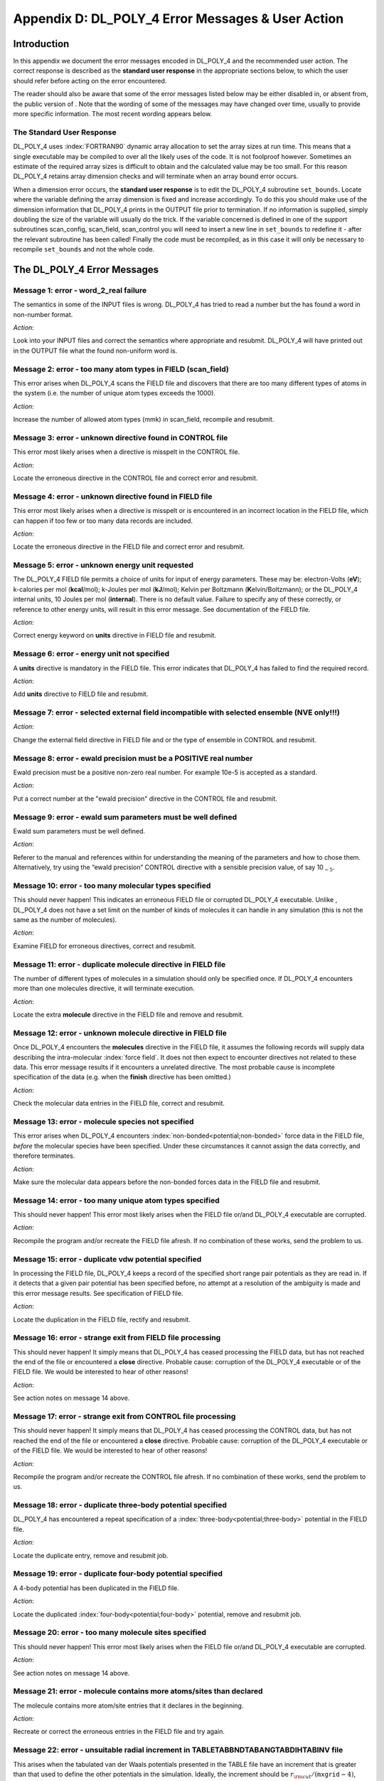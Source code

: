 .. _error-messages:

Appendix D: DL_POLY_4 Error Messages & User Action
==================================================

Introduction
------------

.. index:: single: error messages

In this appendix we document the error messages encoded in DL_POLY_4 and
the recommended user action. The correct response is described as the
**standard user response** in the appropriate sections below, to which
the user should refer before acting on the error encountered.

The reader should also be aware that some of the error messages listed
below may be either disabled in, or absent from, the public version of .
Note that the wording of some of the messages may have changed over
time, usually to provide more specific information. The most recent
wording appears below.

The Standard User Response
~~~~~~~~~~~~~~~~~~~~~~~~~~

DL_POLY_4 uses :index:`FORTRAN90` dynamic array allocation to set the array sizes
at run time. This means that a single executable may be compiled to over
all the likely uses of the code. It is not foolproof however. Sometimes
an estimate of the required array sizes is difficult to obtain and the
calculated value may be too small. For this reason DL_POLY_4 retains
array dimension checks and will terminate when an array bound error
occurs.

When a dimension error occurs, the **standard user response** is to
edit the DL_POLY_4
subroutine ``set_bounds``. Locate where the variable defining the
array dimension is fixed and increase accordingly. To do this you
should make use of the dimension information that DL_POLY_4 prints in
the OUTPUT file prior to termination. If no information is supplied,
simply doubling the size of the variable will usually do the trick. If
the variable concerned is defined in one of the support subroutines
scan_config, scan_field, scan_control you will need to insert a new
line in ``set_bounds`` to redefine it - after the relevant subroutine
has been called! Finally the code must be recompiled, as in this case
it will only be necessary to recompile ``set_bounds`` and not the
whole code.

The DL_POLY_4 Error Messages
----------------------------

**Message 1**: error - word_2_real failure
~~~~~~~~~~~~~~~~~~~~~~~~~~~~~~~~~~~~~~~~~~

The semantics in some of the INPUT files is wrong. DL_POLY_4 has tried
to read a number but the has found a word in non-number format.

*Action*:

Look into your INPUT files and correct the semantics where appropriate
and resubmit. DL_POLY_4 will have printed out in the OUTPUT file what
the found non-uniform word is.

**Message 2**: error - too many atom types in FIELD (scan_field)
~~~~~~~~~~~~~~~~~~~~~~~~~~~~~~~~~~~~~~~~~~~~~~~~~~~~~~~~~~~~~~~~

This error arises when DL_POLY_4 scans the FIELD file and discovers that
there are too many different types of atoms in the system (i.e. the
number of unique atom types exceeds the 1000).

*Action*:

Increase the number of allowed atom types (mmk) in scan_field, recompile
and resubmit.

**Message 3**: error - unknown directive found in CONTROL file
~~~~~~~~~~~~~~~~~~~~~~~~~~~~~~~~~~~~~~~~~~~~~~~~~~~~~~~~~~~~~~

This error most likely arises when a directive is misspelt in the
CONTROL file.

*Action*:

Locate the erroneous directive in the CONTROL file and correct error and
resubmit.

**Message 4**: error - unknown directive found in FIELD file
~~~~~~~~~~~~~~~~~~~~~~~~~~~~~~~~~~~~~~~~~~~~~~~~~~~~~~~~~~~~

This error most likely arises when a directive is misspelt or is
encountered in an incorrect location in the FIELD file, which can happen
if too few or too many data records are included.

*Action*:

Locate the erroneous directive in the FIELD file and correct error and
resubmit.

**Message 5**: error - unknown energy unit requested
~~~~~~~~~~~~~~~~~~~~~~~~~~~~~~~~~~~~~~~~~~~~~~~~~~~~

The DL_POLY_4 FIELD file permits a choice of units for input of energy
parameters. These may be: electron-Volts (**eV**); k-calories per mol
(**kcal**/mol); k-Joules per mol (**kJ**/mol); Kelvin per Boltzmann
(**K**\ elvin/Boltzmann); or the DL_POLY_4 internal units, 10 Joules per
mol (**internal**). There is no default value. Failure to specify any of
these correctly, or reference to other energy units, will result in this
error message. See documentation of the FIELD file.

*Action*:

Correct energy keyword on **units** directive in FIELD file and
resubmit.

**Message 6**: error - energy unit not specified
~~~~~~~~~~~~~~~~~~~~~~~~~~~~~~~~~~~~~~~~~~~~~~~~

A **units** directive is mandatory in the FIELD file. This error
indicates that DL_POLY_4 has failed to find the required record.

*Action*:

Add **units** directive to FIELD file and resubmit.

**Message 7**: error - selected external field incompatible with selected ensemble (NVE only!!!)
~~~~~~~~~~~~~~~~~~~~~~~~~~~~~~~~~~~~~~~~~~~~~~~~~~~~~~~~~~~~~~~~~~~~~~~~~~~~~~~~~~~~~~~~~~~~~~~~

*Action*:

Change the external field directive in FIELD file and or the type of
ensemble in CONTROL and resubmit.

**Message 8**: error - ewald precision must be a POSITIVE real number
~~~~~~~~~~~~~~~~~~~~~~~~~~~~~~~~~~~~~~~~~~~~~~~~~~~~~~~~~~~~~~~~~~~~~

Ewald precision must be a positive non-zero real number. For example
10e-5 is accepted as a standard.

*Action*:

Put a correct number at the "ewald precision" directive in the CONTROL
file and resubmit.

**Message 9**: error - ewald sum parameters must be well defined
~~~~~~~~~~~~~~~~~~~~~~~~~~~~~~~~~~~~~~~~~~~~~~~~~~~~~~~~~~~~~~~~

Ewald sum parameters must be well defined.

*Action*:

Referer to the manual and references within for understanding the
meaning of the parameters and how to chose them. Alternatively, try
using the “ewald precision” CONTROL directive with a sensible precision
value, of say 10\ :math:`_{-5}`.

**Message 10**: error - too many molecular types specified
~~~~~~~~~~~~~~~~~~~~~~~~~~~~~~~~~~~~~~~~~~~~~~~~~~~~~~~~~~

This should never happen! This indicates an erroneous FIELD file or
corrupted DL_POLY_4 executable. Unlike , DL_POLY_4 does not have a set
limit on the number of kinds of molecules it can handle in any
simulation (this is not the same as the number of molecules).

*Action*:

Examine FIELD for erroneous directives, correct and resubmit.

**Message 11**: error - duplicate molecule directive in FIELD file
~~~~~~~~~~~~~~~~~~~~~~~~~~~~~~~~~~~~~~~~~~~~~~~~~~~~~~~~~~~~~~~~~~

The number of different types of molecules in a simulation should only
be specified once. If DL_POLY_4 encounters more than one molecules
directive, it will terminate execution.

*Action*:

Locate the extra **molecule** directive in the FIELD file and remove and
resubmit.

**Message 12**: error - unknown molecule directive in FIELD file
~~~~~~~~~~~~~~~~~~~~~~~~~~~~~~~~~~~~~~~~~~~~~~~~~~~~~~~~~~~~~~~~

Once DL_POLY_4 encounters the **molecules** directive in the FIELD file,
it assumes the following records will supply data describing the
intra-molecular :index:`force field`. It does not then expect to encounter
directives not related to these data. This error message results if it
encounters a unrelated directive. The most probable cause is incomplete
specification of the data (e.g. when the **finish** directive has been
omitted.)

*Action*:

Check the molecular data entries in the FIELD file, correct and
resubmit.

**Message 13**: error - molecule species not specified
~~~~~~~~~~~~~~~~~~~~~~~~~~~~~~~~~~~~~~~~~~~~~~~~~~~~~~

This error arises when DL_POLY_4 encounters :index:`non-bonded<potential;non-bonded>` 
force data in the
FIELD file, *before* the molecular species have been specified. Under
these circumstances it cannot assign the data correctly, and therefore
terminates.

*Action*:

Make sure the molecular data appears before the non-bonded forces data
in the FIELD file and resubmit.

**Message 14**: error - too many unique atom types specified
~~~~~~~~~~~~~~~~~~~~~~~~~~~~~~~~~~~~~~~~~~~~~~~~~~~~~~~~~~~~

This should never happen! This error most likely arises when the FIELD
file or/and DL_POLY_4 executable are corrupted.

*Action*:

Recompile the program and/or recreate the FIELD file afresh. If no
combination of these works, send the problem to us.

**Message 15**: error - duplicate vdw potential specified
~~~~~~~~~~~~~~~~~~~~~~~~~~~~~~~~~~~~~~~~~~~~~~~~~~~~~~~~~

In processing the FIELD file, DL_POLY_4 keeps a record of the specified
short range pair potentials as they are read in. If it detects that a
given pair potential has been specified before, no attempt at a
resolution of the ambiguity is made and this error message results. See
specification of FIELD file.

*Action*:

Locate the duplication in the FIELD file, rectify and resubmit.

**Message 16**: error - strange exit from FIELD file processing
~~~~~~~~~~~~~~~~~~~~~~~~~~~~~~~~~~~~~~~~~~~~~~~~~~~~~~~~~~~~~~~

This should never happen! It simply means that DL_POLY_4 has ceased
processing the FIELD data, but has not reached the end of the file or
encountered a **close** directive. Probable cause: corruption of the
DL_POLY_4 executable or of the FIELD file. We would be interested to
hear of other reasons!

*Action*:

See action notes on message 14 above.

**Message 17**: error - strange exit from CONTROL file processing
~~~~~~~~~~~~~~~~~~~~~~~~~~~~~~~~~~~~~~~~~~~~~~~~~~~~~~~~~~~~~~~~~

This should never happen! It simply means that DL_POLY_4 has ceased
processing the CONTROL data, but has not reached the end of the file or
encountered a **close** directive. Probable cause: corruption of the
DL_POLY_4 executable or of the FIELD file. We would be interested to
hear of other reasons!

*Action*:

Recompile the program and/or recreate the CONTROL file afresh. If no
combination of these works, send the problem to us.

**Message 18**: error - duplicate three-body potential specified
~~~~~~~~~~~~~~~~~~~~~~~~~~~~~~~~~~~~~~~~~~~~~~~~~~~~~~~~~~~~~~~~

DL_POLY_4 has encountered a repeat specification of a :index:`three-body<potential;three-body>`
potential in the FIELD file.

*Action*:

Locate the duplicate entry, remove and resubmit job.

**Message 19**: error - duplicate four-body potential specified
~~~~~~~~~~~~~~~~~~~~~~~~~~~~~~~~~~~~~~~~~~~~~~~~~~~~~~~~~~~~~~~

A 4-body potential has been duplicated in the FIELD file.

*Action*:

Locate the duplicated :index:`four-body<potential;four-body>` potential, remove and resubmit job.

**Message 20**: error - too many molecule sites specified
~~~~~~~~~~~~~~~~~~~~~~~~~~~~~~~~~~~~~~~~~~~~~~~~~~~~~~~~~

This should never happen! This error most likely arises when the FIELD
file or/and DL_POLY_4 executable are corrupted.

*Action*:

See action notes on message 14 above.

**Message 21**: error - molecule contains more atoms/sites than declared
~~~~~~~~~~~~~~~~~~~~~~~~~~~~~~~~~~~~~~~~~~~~~~~~~~~~~~~~~~~~~~~~~~~~~~~~

The molecule contains more atom/site entries that it declares in the
beginning.

*Action*:

Recreate or correct the erroneous entries in the FIELD file and try
again.

**Message 22**: error - unsuitable radial increment in TABLETABBNDTABANGTABDIHTABINV file
~~~~~~~~~~~~~~~~~~~~~~~~~~~~~~~~~~~~~~~~~~~~~~~~~~~~~~~~~~~~~~~~~~~~~~~~~~~~~~~~~~~~~~~~~

.. index:: single: potential;tabulated

This arises when the tabulated van der Waals potentials presented in the
TABLE file have an increment that is greater than that used to define
the other potentials in the simulation. Ideally, the increment should be
:math:`r_{\rm cut}/(\texttt{mxgrid}-4)`, where :math:`r_{\rm cut}` is
the largest potential cutoff of all supplied ,for the short range
potentials and the domain decomposition link cell size, and ``mxgrid``
is the parameter defining the length of the interpolation arrays. An
increment less than this is permissible however. The same argument holds
for the tabulated intra-molecular interactions that are possibly
supplied via the TABBND, TABANG, TABDIH and TABINV files. All should
have grids sized less than the generic ``mxgrid-4``.

*Action*:

The tables must be recalculated with an appropriate increment.

**Message 23**: error - incompatible FIELD and TABLE file potentials
~~~~~~~~~~~~~~~~~~~~~~~~~~~~~~~~~~~~~~~~~~~~~~~~~~~~~~~~~~~~~~~~~~~~

This error arises when the specification of the short range potentials
is different in the FIELD and TABLE files. This usually means that the
order of specification of the potentials is different. When DL_POLY_4
finds a change in the order of specification, it assumes that the user
has forgotten to enter one.

*Action*:

Check the FIELD and TABLE files. Make sure that you correctly specify
the pair potentials in the FIELD file, indicating which ones are to be
presented in the TABLE file. Then check the TABLE file to make sure all
the :index:`tabulated<potential;tabulated>` potentials are present in 
the order the FIELD file indicates.

**Message 24**: error - end of file encountered in TABLETABBNDTABANGTABDIHTABINV file
~~~~~~~~~~~~~~~~~~~~~~~~~~~~~~~~~~~~~~~~~~~~~~~~~~~~~~~~~~~~~~~~~~~~~~~~~~~~~~~~~~~~~

This means the TABLETABBNDTABANGTABDIHTABINV file is incomplete in some
way: either by having too few potentials included, or the number of data
points is incorrect.

*Action*:

Examine the TABLE file contents and regenerate it if it appears to be
incomplete. If it look intact, check that the number of data points
specified is what DL_POLY_4 is expecting.

**Message 25**: error - wrong atom type found in CONFIG file
~~~~~~~~~~~~~~~~~~~~~~~~~~~~~~~~~~~~~~~~~~~~~~~~~~~~~~~~~~~~

On reading the input file CONFIG, DL_POLY_4 performs a check to ensure
that the atoms specified in the configuration provided are compatible
with the corresponding FIELD file. This message results if they are not
*or the parallel reading wrongly assumed that CONFIG complies with the
DL_POLY_3/4 style*.

*Action*:

The possibility exists that one or both of the CONFIG or FIELD files has
incorrectly specified the atoms in the system. The user must locate the
ambiguity, using the data printed in the OUTPUT file as a guide, and
make the appropriate alteration. If the reason is in the parallel
reading then produce a new CONFIG using a serial reading and continue
working with it.

**Message 26**: error - neutral group option now redundant
~~~~~~~~~~~~~~~~~~~~~~~~~~~~~~~~~~~~~~~~~~~~~~~~~~~~~~~~~~

DL_POLY_4 does not have the neutral group option.

*Action*:

Use the Ewald sum option. (It’s better anyway.)

**Message 27**: error - unit’s member indexed outside molecule’s site range
~~~~~~~~~~~~~~~~~~~~~~~~~~~~~~~~~~~~~~~~~~~~~~~~~~~~~~~~~~~~~~~~~~~~~~~~~~~

An intra-molecular or intra-molecular alike interaction (topological)
unit has member/site which is given a number outside the scope of the
molecule it is part of.

*Action*:

Find the erroneous entry in FIELD, correct it and try running DL_POLY_4
again.

**Message 28**: error - wrongly indexed atom entries found in CONFIG file
~~~~~~~~~~~~~~~~~~~~~~~~~~~~~~~~~~~~~~~~~~~~~~~~~~~~~~~~~~~~~~~~~~~~~~~~~

DL_POLY_4 has detected that the atom indices in the CONFIG file do not
form a contnual and/or non-repeating group of indices.

*Action*:

Make sure the CONFIG file is complies with the DL_POLY_4 standards. You
may use the **no index** option in the CONTROL file to override the
crystalographic sites’ reading from the CONFIG file from reading by
index to reading by order of the atom entries with consecutive
incremental indexing. Using this option assumes that the FIELD topology
description matches the crystalographic sites (atoms entries) in the
CONFIG file by order (consecutively).

**Message 30**: error - too many chemical bonds specified
~~~~~~~~~~~~~~~~~~~~~~~~~~~~~~~~~~~~~~~~~~~~~~~~~~~~~~~~~

This should never happen! This error most likely arises when the FIELD
file or/and DL_POLY_4 executable are corrupted.

*Action*:

See action notes on message 14 above.

**Message 31**: error - too many chemical bonds per domain
~~~~~~~~~~~~~~~~~~~~~~~~~~~~~~~~~~~~~~~~~~~~~~~~~~~~~~~~~~

.. index:: single: potential;bond

DL_POLY_4 limits the number of chemical bond units in the system to be
simulated (actually, the number to be processed by each node) and checks
for the violation of this. Termination will result if the condition is
violated.

*Action*:

Use **densvar** option in CONTROL to increase ``mxbond`` (alternatively,
increase it by hand in ``set_bounds`` and recompile) and resubmit.

**Message 32**: error - coincidence of particles in core-shell unit
~~~~~~~~~~~~~~~~~~~~~~~~~~~~~~~~~~~~~~~~~~~~~~~~~~~~~~~~~~~~~~~~~~~

DL_POLY_4 has found a fault in the definition of a core-shell unit in
the FIELD file. The same particle has been assigned to the core and
shell sites.

*Action*:

Correct the erroneous entry in FIELD and resubmit.

**Message 33**: error - coincidence of particles in constraint bond unit
~~~~~~~~~~~~~~~~~~~~~~~~~~~~~~~~~~~~~~~~~~~~~~~~~~~~~~~~~~~~~~~~~~~~~~~~

DL_POLY_4 has found a fault in the definition of a constraint bond unit
in the FIELD file. The same particle has been assigned to the both
sites.

*Action*:

Correct the erroneous entry in FIELD and resubmit.

**Message 34**: error - length of constraint bond unit \ :math:`>=` real space cutoff (rcut)
~~~~~~~~~~~~~~~~~~~~~~~~~~~~~~~~~~~~~~~~~~~~~~~~~~~~~~~~~~~~~~~~~~~~~~~~~~~~~~~~~~~~~~~~~~~~

DL_POLY_4 has found a constraint bond unit length (FIELD) larger than
the real space cutoff (``rcut``) (CONTROL).

*Action*:

Increase cutoff in CONTROL or decrease the constraint bondlength in
FIELD and resubmit. For small system consider using .

**Message 35**: error - coincidence of particles in chemical bond unit
~~~~~~~~~~~~~~~~~~~~~~~~~~~~~~~~~~~~~~~~~~~~~~~~~~~~~~~~~~~~~~~~~~~~~~

DL_POLY_4 has found a faulty chemical bond in FIELD (defined between the
same particle).

*Action*:

Correct the erroneous entry in FIELD and resubmit.

**Message 36**: error - only one \*bonds\* directive per molecule is allowed
~~~~~~~~~~~~~~~~~~~~~~~~~~~~~~~~~~~~~~~~~~~~~~~~~~~~~~~~~~~~~~~~~~~~~~~~~~~~

DL_POLY_4 has found more than one bonds entry per molecule in FIELD.

*Action*:

Correct the erroneous part in FIELD and resubmit.

**Message 38**: error - outgoing transfer buffer size exceeded in metal_ld_export
~~~~~~~~~~~~~~~~~~~~~~~~~~~~~~~~~~~~~~~~~~~~~~~~~~~~~~~~~~~~~~~~~~~~~~~~~~~~~~~~~

This should not usually happen!

*Action*:

Consider using ``densvar`` option in CONTROL for extremely
non-equilibrium simulations. Alternatively, increase ``mxbfxp``
parameter in ``set_bounds`` recompile and resubmit. Send the problem to
us if this is persistent.

**Message 39**: error - incoming data transfer size exceeds limit in metal_ld_export
~~~~~~~~~~~~~~~~~~~~~~~~~~~~~~~~~~~~~~~~~~~~~~~~~~~~~~~~~~~~~~~~~~~~~~~~~~~~~~~~~~~~

See notes on message 38 above.

*Action*:

See action notes on message 38 above.

**Message 40**: error - too many bond constraints specified
~~~~~~~~~~~~~~~~~~~~~~~~~~~~~~~~~~~~~~~~~~~~~~~~~~~~~~~~~~~

This should never happen!

*Action*:

See action notes on message 14 above.

**Message 41**: error - too many bond constraints per domain
~~~~~~~~~~~~~~~~~~~~~~~~~~~~~~~~~~~~~~~~~~~~~~~~~~~~~~~~~~~~

.. index:: single: constraints;bond

DL_POLY_4 limits the number of bond constraint units in the system to be
simulated (actually, the number to be processed by each node) and checks
for the violation of this. Termination will result if the condition is
violated.

*Action*:

Use **densvar** option in CONTROL to increase ``mxcons`` (alternatively,
increase it by hand in ``set_bounds`` and recompile) and resubmit.

**Message 42**: error - undefined direction passed to deport_atomic_data
~~~~~~~~~~~~~~~~~~~~~~~~~~~~~~~~~~~~~~~~~~~~~~~~~~~~~~~~~~~~~~~~~~~~~~~~

This should never happen!

*Action*:

Send the problem to us.

**Message 43**: error - outgoing transfer buffer size exceeded in deport_atomic_data
~~~~~~~~~~~~~~~~~~~~~~~~~~~~~~~~~~~~~~~~~~~~~~~~~~~~~~~~~~~~~~~~~~~~~~~~~~~~~~~~~~~~

This may happen in extremely non-equilibrium simulations or usually when
the potentials in use do not hold the system stable.

*Action*:

Consider using ``densvar`` option in CONTROL for extremely
non-equilibrium simulations. Alternatively, increase ``mxbfdp``
parameter in ``set_bounds`` recompile and resubmit.

**Message 44**: error - incoming data transfer size exceeds limit in deport_atomic_data
~~~~~~~~~~~~~~~~~~~~~~~~~~~~~~~~~~~~~~~~~~~~~~~~~~~~~~~~~~~~~~~~~~~~~~~~~~~~~~~~~~~~~~~

*Action*:

See action notes on message 43 above.

**Message 45**: error - too many atoms in CONFIG file or per domain
~~~~~~~~~~~~~~~~~~~~~~~~~~~~~~~~~~~~~~~~~~~~~~~~~~~~~~~~~~~~~~~~~~~

This can happen in circumstances when indeed the CONFIG file has more
atoms listed than defined in FIELD, or when one of the domains (managed
by an MPI process) has higher particle density than the system average
and contains more particles than allowed by the default based on the
system.

*Action*:

Check if CONFIG and FIELD numbers of particles match. Try executing on
various number of processors. Try using the **densvar** option in
CONTROL to increase ``mxatms`` (alternatively, increase it by hand in
``set_bounds`` and recompile) and resubmit. Send the problem to us if
this is persistent.

**Message 46**: error - undefined direction passed to export_atomic_data
~~~~~~~~~~~~~~~~~~~~~~~~~~~~~~~~~~~~~~~~~~~~~~~~~~~~~~~~~~~~~~~~~~~~~~~~

This should never happen!

*Action*:

Send the problem to us.

**Message 47**: error - undefined direction passed to metal_ld_export
~~~~~~~~~~~~~~~~~~~~~~~~~~~~~~~~~~~~~~~~~~~~~~~~~~~~~~~~~~~~~~~~~~~~~

This should never happen!

*Action*:

Send the problem to us.

**Message 48**: error - transfer buffer too small in \*_table_read
~~~~~~~~~~~~~~~~~~~~~~~~~~~~~~~~~~~~~~~~~~~~~~~~~~~~~~~~~~~~~~~~~~

*Action*:

Standard user response. Increase ``mxgrid`` parameter in ``set_bounds``
recompile and resubmit.

**Message 49**: error - frozen shell (core-shell) unit specified
~~~~~~~~~~~~~~~~~~~~~~~~~~~~~~~~~~~~~~~~~~~~~~~~~~~~~~~~~~~~~~~~

The DL_POLY_4 option to freeze the location of an atom (i.e. hold it
permanently in one position) is not permitted for the shells in
core-shell units.

*Action*:

Remove the frozen atom option from the FIELD file. Consider using a
non-polarisable atom instead.

**Message 50**: error - too many bond angles specified
~~~~~~~~~~~~~~~~~~~~~~~~~~~~~~~~~~~~~~~~~~~~~~~~~~~~~~

This should never happen! This error most likely arises when the FIELD
file or/and DL_POLY_4 executable are corrupted.

*Action*:

See action notes on message 14 above.

**Message 51**: error - too many bond angles per domain
~~~~~~~~~~~~~~~~~~~~~~~~~~~~~~~~~~~~~~~~~~~~~~~~~~~~~~~

.. index:: single: potential;valence angle

DL_POLY_4 limits the number of valence angle units in the system to be
simulated (actually, the number to be processed by each node) and checks
for the violation of this. Termination will result if the condition is
violated.

*Action*:

Use **densvar** option in CONTROL to increase ``mxangl`` (alternatively,
increase it by hand in ``set_bounds`` and recompile) and resubmit.

**Message 52**: error - end of FIELD file encountered
~~~~~~~~~~~~~~~~~~~~~~~~~~~~~~~~~~~~~~~~~~~~~~~~~~~~~

This message results when DL_POLY_4 reaches the end of the FIELD file,
without having read all the data it expects. Probable causes: missing
data or incorrect specification of integers on the various directives.

*Action*:

Check FIELD file for missing or incorrect data, correct and resubmit.

**Message 53**: error - end of CONTROL file encountered
~~~~~~~~~~~~~~~~~~~~~~~~~~~~~~~~~~~~~~~~~~~~~~~~~~~~~~~

This message results when DL_POLY_4 reaches the end of the CONTROL file,
without having read all the data it expects. Probable cause: missing
**finish** directive.

*Action*:

Check CONTROL file, correct and resubmit.

**Message 54**: error - outgoing transfer buffer size exceeded in export_atomic_data
~~~~~~~~~~~~~~~~~~~~~~~~~~~~~~~~~~~~~~~~~~~~~~~~~~~~~~~~~~~~~~~~~~~~~~~~~~~~~~~~~~~~

See notes on message 38 above.

*Action*:

See naction otes on message 38 above.

**Message 55**: error - end of CONFIG file encountered
~~~~~~~~~~~~~~~~~~~~~~~~~~~~~~~~~~~~~~~~~~~~~~~~~~~~~~

This error arises when DL_POLY_4 attempts to read more data from the
CONFIG file than is actually present. The probable cause is an incorrect
or absent CONFIG file, but it may be due to the FIELD file being
incompatible in some way with the CONFIG file.

*Action*:

Check contents of CONFIG file. If you are convinced it is correct, check
the FIELD file for inconsistencies.

**Message 56**: error - incoming data transfer size exceeds limit in export_atomic_data
~~~~~~~~~~~~~~~~~~~~~~~~~~~~~~~~~~~~~~~~~~~~~~~~~~~~~~~~~~~~~~~~~~~~~~~~~~~~~~~~~~~~~~~

See notes on message 38 above.

*Action*:

See action notes on message 38 above.

**Message 57**: error - too many core-shell units specified
~~~~~~~~~~~~~~~~~~~~~~~~~~~~~~~~~~~~~~~~~~~~~~~~~~~~~~~~~~~

This should never happen!

*Action*:

See action notes on message 14 above.

**Message 58**: error - number of atoms in system not conserved
~~~~~~~~~~~~~~~~~~~~~~~~~~~~~~~~~~~~~~~~~~~~~~~~~~~~~~~~~~~~~~~

Either and an atom has been lost in transfer between nodes/domains or
your FIELD is ill defined with respect to what is supplied in
CONFIG/HISTORY.

*Action*:

If this error is issued at start before timestep zero in a simulation
then it is either your FIELD file is ill defined or that your CONFIG
file (or the first frame of your HISTRORY being replayed). Check out for
mistyped number or identities of molecules, atoms, etc. in FIELD and for
mangled/blank lines in CONFIG/HISTORY, or a blank line(s) at the end of
CONFIG or missing FOF (End Of File) character in CONFIG. If this error
is issued after timestep zero in a simulation that is not replaying
HISTORY then it is big trouble and you should report that to the
authors. If it is during replaying HISTORY then your HISTORY file has
corrupted frames and you must correct it before trying again.

**Message 59**: error - too many core-shell units per domain
~~~~~~~~~~~~~~~~~~~~~~~~~~~~~~~~~~~~~~~~~~~~~~~~~~~~~~~~~~~~

.. index:: single: polarisation;shell model

DL_POLY_4 limits the number of core-shell units in the system to be
simulated (actually, the number to be processed by each node) and checks
for the violation of this. Termination will result if the condition is
violated.

*Action*:

Use **densvar** option in CONTROL to increase ``mxshl`` (alternatively,
increase it by hand in ``set_bounds`` and recompile) and resubmit.

**Message 60**: error - too many dihedral angles specified
~~~~~~~~~~~~~~~~~~~~~~~~~~~~~~~~~~~~~~~~~~~~~~~~~~~~~~~~~~

This should never happen!

*Action*:

See action notes on message 14 above.

**Message 61**: error - too many dihedral angles per domain
~~~~~~~~~~~~~~~~~~~~~~~~~~~~~~~~~~~~~~~~~~~~~~~~~~~~~~~~~~~

.. index:: potential;dihedral

DL_POLY_4 limits the number of dihedral angle units in the system to be
simulated (actually, the number to be processed by each node) and checks
for the violation of this. Termination will result if the condition is
violated.

*Action*:

Use **densvar** option in CONTROL to increase ``mxdihd`` (alternatively,
increase it by hand in ``set_bounds`` and recompile) and resubmit.

**Message 62**: error - too many tethered atoms specified
~~~~~~~~~~~~~~~~~~~~~~~~~~~~~~~~~~~~~~~~~~~~~~~~~~~~~~~~~

This should never happen!

*Action*:

See action notes on message 14 above.

**Message 63**: error - too many tethered atoms per domain
~~~~~~~~~~~~~~~~~~~~~~~~~~~~~~~~~~~~~~~~~~~~~~~~~~~~~~~~~~

.. index:: single: potential;tether

DL_POLY_4 limits the number of tethered atoms in the system to be
simulated (actually, the number to be processed by each node) and checks
for the violation of this. Termination will result if the condition is
violated.

*Action*:

Use **densvar** option in CONTROL to increase ``mxteth`` (alternatively,
increase it by hand in ``set_bounds`` and recompile) and resubmit.

**Message 64**: error - incomplete core-shell unit found in build_book_intra
~~~~~~~~~~~~~~~~~~~~~~~~~~~~~~~~~~~~~~~~~~~~~~~~~~~~~~~~~~~~~~~~~~~~~~~~~~~~

This should never happen!

*Action*:

Report problem to authors.

**Message 65**: error - too many excluded pairs specified
~~~~~~~~~~~~~~~~~~~~~~~~~~~~~~~~~~~~~~~~~~~~~~~~~~~~~~~~~

This should never happen! This error arises when DL_POLY_4 is
identifying the atom pairs that cannot have a pair potential between
them, by virtue of being chemically bonded for example (see subroutine
``build_excl_intra``). Some of the working arrays used in this operation
may be exceeded, resulting in termination of the program.

*Action*:

Contact authors.

**Message 66**: error - coincidence of particles in bond angle unit
~~~~~~~~~~~~~~~~~~~~~~~~~~~~~~~~~~~~~~~~~~~~~~~~~~~~~~~~~~~~~~~~~~~

DL_POLY_4 has found a fault in the definition of a bond angle in the
FIELD file.

*Action*:

Correct the erroneous entry in FIELD and resubmit.

**Message 67**: error - coincidence of particles in dihedral unit
~~~~~~~~~~~~~~~~~~~~~~~~~~~~~~~~~~~~~~~~~~~~~~~~~~~~~~~~~~~~~~~~~

DL_POLY_4 has found a fault in the definition of a dihedral unit in the
FIELD file.

*Action*:

Correct the erroneous entry in FIELD and resubmit.

**Message 68**: error - coincidence of particles in inversion unit
~~~~~~~~~~~~~~~~~~~~~~~~~~~~~~~~~~~~~~~~~~~~~~~~~~~~~~~~~~~~~~~~~~

DL_POLY_4 has found a fault in the definition of a inversion unit in the
FIELD file.

*Action*:

Correct the erroneous entry in FIELD and resubmit.

**Message 69**: error - too many link cells required in three_body_forces
~~~~~~~~~~~~~~~~~~~~~~~~~~~~~~~~~~~~~~~~~~~~~~~~~~~~~~~~~~~~~~~~~~~~~~~~~

The number of link cells required for the build up of the Verlet
neighbour list (as in link_cell_pairs) or the calculation of three- &
four-body as well tersoff forces (as in three_body_forces,
four_body_forces, tersoff_body_forces) in the given model exceeds the
number allowed for by the DL_POLY_4 arrays. Probable cause: your system
has expanded unacceptably much to . This may not be physically sensible!

*Action*:

Consider using ``densvar`` option in CONTROL for extremely
non-equilibrium simulations.

**Message 70**: error - constraint_quench failure
~~~~~~~~~~~~~~~~~~~~~~~~~~~~~~~~~~~~~~~~~~~~~~~~~

.. index:: single: constraints;bond

When a simulation with bond constraints is started, DL_POLY_4 attempts
to extract the kinetic energy of the constrained atom-atom bonds arising
from the assignment of initial random velocities. If this procedure
fails, the program will terminate. The likely cause is a badly generated
initial configuration.

*Action*:

Some help may be gained from increasing the cycle limit, by using the
directive **mxshak** in the CONTROL file. You may also consider reducing
the tolerance of the SHAKE iteration using the directive **shake** in
the CONTROL file. However it is probably better to take a good look at
the starting conditions!

**Message 71**: error - too many metal potentials specified
~~~~~~~~~~~~~~~~~~~~~~~~~~~~~~~~~~~~~~~~~~~~~~~~~~~~~~~~~~~

This should never happen!

*Action*:

Report to authors.

**Message 72**: error - too many tersoff potentials specified
~~~~~~~~~~~~~~~~~~~~~~~~~~~~~~~~~~~~~~~~~~~~~~~~~~~~~~~~~~~~~

This should never happen!

*Action*:

Report to authors.

**Message 73**: error - too many inversion potentials specified
~~~~~~~~~~~~~~~~~~~~~~~~~~~~~~~~~~~~~~~~~~~~~~~~~~~~~~~~~~~~~~~

This should never happen!

*Action*:

Report to authors.

**Message 74**: error - unidentified atom in tersoff potential list
~~~~~~~~~~~~~~~~~~~~~~~~~~~~~~~~~~~~~~~~~~~~~~~~~~~~~~~~~~~~~~~~~~~

This shows that DL_POLY_4 has encountered and erroneous entry for
Tersoff potentials in FIELD.

*Action*:

Correct FIELD and resubmit.

**Message 76**: error - duplicate tersoff potential specified
~~~~~~~~~~~~~~~~~~~~~~~~~~~~~~~~~~~~~~~~~~~~~~~~~~~~~~~~~~~~~

This shows that DL_POLY_4 has encountered and erroneous entry for
Tersoff potentials in FIELD.

*Action*:

Correct FIELD and resubmit.

**Message 77**: error - too many inversion angles per domain
~~~~~~~~~~~~~~~~~~~~~~~~~~~~~~~~~~~~~~~~~~~~~~~~~~~~~~~~~~~~

.. index:: single: potential;inversion

DL_POLY_4 limits the number of inversion units in the system to be
simulated (actually, the number to be processed by each node) and checks
for the violation of this. Termination will result if the condition is
violated.

*Action*:

Use **densvar** option in CONTROL to increase ``mxinv`` (alternatively,
increase it by hand in ``set_bounds`` and recompile) and resubmit.

**Message 79**: error - tersoff potential cutoff undefined
~~~~~~~~~~~~~~~~~~~~~~~~~~~~~~~~~~~~~~~~~~~~~~~~~~~~~~~~~~

This shows that DL_POLY_4 has encountered and erroneous entry for
Tersoff potentials in FIELD.

*Action*:

Correct FIELD and resubmit.

**Message 80**: error - too many pair potentials specified
~~~~~~~~~~~~~~~~~~~~~~~~~~~~~~~~~~~~~~~~~~~~~~~~~~~~~~~~~~

This should never happen!

*Action*:

Report to authors.

**Message 81**: error - unidentified atom in pair potential list
~~~~~~~~~~~~~~~~~~~~~~~~~~~~~~~~~~~~~~~~~~~~~~~~~~~~~~~~~~~~~~~~

This shows that DL_POLY_4 has encountered and erroneous entry for vdw or
metal potentials in FIELD or cited TABle file.

*Action*:

Correct FIELD and/or cited TABle file.

**Message 82**: error - calculated pair potential index too large
~~~~~~~~~~~~~~~~~~~~~~~~~~~~~~~~~~~~~~~~~~~~~~~~~~~~~~~~~~~~~~~~~

This should never happen! In checking the vdw and metal potentials
specified in the FIELD file DL_POLY_4 calculates a unique integer
indices that henceforth identify every specific potential within the
program. If this index becomes too large, termination of the program
results.

*Action*:

Report to authors.

**Message 83**: error - too many three-body/angles potentials specified
~~~~~~~~~~~~~~~~~~~~~~~~~~~~~~~~~~~~~~~~~~~~~~~~~~~~~~~~~~~~~~~~~~~~~~~

This should never happen!

*Action*:

Report to authors.

**Message 84**: error - unidentified atom in three-body/angles potential list
~~~~~~~~~~~~~~~~~~~~~~~~~~~~~~~~~~~~~~~~~~~~~~~~~~~~~~~~~~~~~~~~~~~~~~~~~~~~~

This shows that DL_POLY_4 has encountered and erroneous entry at
three-body or angles definitions in FIELD.

*Action*:

Correct FIELD and resubmit.

**Message 85**: error - required velocities not in CONFIG file
~~~~~~~~~~~~~~~~~~~~~~~~~~~~~~~~~~~~~~~~~~~~~~~~~~~~~~~~~~~~~~

If the user attempts to start up a DL_POLY_4 simulation with any type of
**restart** directive (see description of CONTROL file,) the program
will expect the CONFIG file to contain atomic velocities as well as
positions. Termination results if these are not present.

*Action*:

Either replace the CONFIG file with one containing the velocities, or if
not available, remove the **restart ...** directive altogether and let
DL_POLY_4 create the velocities for itself.

**Message 86**: error - calculated three-body potential index too large
~~~~~~~~~~~~~~~~~~~~~~~~~~~~~~~~~~~~~~~~~~~~~~~~~~~~~~~~~~~~~~~~~~~~~~~

.. index:: potential;three-body

This should never happen! DL_POLY_4 has a permitted maximum for the
calculated index for any three-body potential in the system (i.e. as
defined in the FIELD file). If there are :math:`m` distinct types of
atom in the system, the index can possibly range from :math:`1` to
:math:`(m^{2}*(m-1))/2`. If the internally calculated index exceeds this
number, this error reports results.

*Action*:

Report to authors.

**Message 88**: error - legend array exceeded in build_book_intra
~~~~~~~~~~~~~~~~~~~~~~~~~~~~~~~~~~~~~~~~~~~~~~~~~~~~~~~~~~~~~~~~~

The second dimension of a legend array has been exceeded.

*Action*:

If you have an intra-molecular (like) interaction present in abundance
in your model that you suspect is driving this out of bound error
increase its legend bound value, ``mxf``\ interaction, at the end of
``scan_field``, recompile and resubmit. If the error persists contact
authors.

**Message 89**: error - too many four-body/dihedrals/inversions potentials specified
~~~~~~~~~~~~~~~~~~~~~~~~~~~~~~~~~~~~~~~~~~~~~~~~~~~~~~~~~~~~~~~~~~~~~~~~~~~~~~~~~~~~

This should never happen!

*Action*:

Report to authors.

**Message 90**: error - specified tersoff potentials have different types’
~~~~~~~~~~~~~~~~~~~~~~~~~~~~~~~~~~~~~~~~~~~~~~~~~~~~~~~~~~~~~~~~~~~~~~~~~~

This is not allowed! Only one general type of tersoff potential is
allowed in FIELD as there are no mixing rules between different tersoff
potentials!

*Action*:

Correct your model representation in FIELD and try again.

**Message 91**: error - unidentified atom in four-body/dihedrals/inversions potential list
~~~~~~~~~~~~~~~~~~~~~~~~~~~~~~~~~~~~~~~~~~~~~~~~~~~~~~~~~~~~~~~~~~~~~~~~~~~~~~~~~~~~~~~~~~

.. index:: potential;four-body

The specification of a four-body or dihedrals or inversions potential in
the FIELD file has referenced an atom type that is unknown.

*Action*:

Locate the errant atom type in the four-body/dihedrals/inversions
potential definition in the FIELD file and correct. Make sure this atom
type is specified by an ``atoms`` directive earlier in the file.

**Message 92**: error - specified metal potentials have different types
~~~~~~~~~~~~~~~~~~~~~~~~~~~~~~~~~~~~~~~~~~~~~~~~~~~~~~~~~~~~~~~~~~~~~~~

.. index:: single: potential;metal

The specified metal interactions in the FIELD file are referencing more
than one generic type of metal potentials. Only one such type is allowed
in the system.

*Action*:

Locate the errant metal type in the metal potential definition in the
FIELD file and correct. Make sure only one metal type is specified for
all relevan atom interactions in the file.

**Message 93**: error - PMFs mixing with rigid bodies not allowed
~~~~~~~~~~~~~~~~~~~~~~~~~~~~~~~~~~~~~~~~~~~~~~~~~~~~~~~~~~~~~~~~~

*Action*:

Correct FIELD and resubmit.

**Message 95**: error - error - rcut or (rcut+rpad) :math:`>` minimum of all half-cell widths
~~~~~~~~~~~~~~~~~~~~~~~~~~~~~~~~~~~~~~~~~~~~~~~~~~~~~~~~~~~~~~~~~~~~~~~~~~~~~~~~~~~~~~~~~~~~~

In order for the minimum image convention to work correctly within , it
is necessary to ensure that the major cutoff, plus its possible padding
distance, applied to the pair interactions does not exceed half the
perpendicular width of the simulation cell. (The perpendicular width is
the shortest distance between opposing cell faces.) Termination results
if this is detected. In NVE and NVT simulations this can only happen at
the start of a simulation, but in NPT and N\ :math:`\mat{\sigma}`\ T, it
may occur at any time.

*Action*:

Supply a cutoff that is less than half the cell width. If running
constant pressure calculations, use a cutoff that will accommodate the
fluctuations in the simulation cell. Study the fluctuations in the
OUTPUT file to help you with this.

**Message 96**: error - incorrect atom totals assignments in metal_ld_set_halo
~~~~~~~~~~~~~~~~~~~~~~~~~~~~~~~~~~~~~~~~~~~~~~~~~~~~~~~~~~~~~~~~~~~~~~~~~~~~~~

This should never happen!

*Action*:

Big trouble. Report to authors.

**Message 97**: error - constraints mixing with rigid bodies not allowed
~~~~~~~~~~~~~~~~~~~~~~~~~~~~~~~~~~~~~~~~~~~~~~~~~~~~~~~~~~~~~~~~~~~~~~~~

*Action*:

Correct FIELD and resubmit.

**Message 99**: error - cannot have shells as part of a constraint, rigid body or tether
~~~~~~~~~~~~~~~~~~~~~~~~~~~~~~~~~~~~~~~~~~~~~~~~~~~~~~~~~~~~~~~~~~~~~~~~~~~~~~~~~~~~~~~~

*Action*:

Correct FIELD and resubmit.

**Message 100**: error - core-shell unit separation :math:`>` rcut (the system cutoff)
~~~~~~~~~~~~~~~~~~~~~~~~~~~~~~~~~~~~~~~~~~~~~~~~~~~~~~~~~~~~~~~~~~~~~~~~~~~~~~~~~~~~~~

This could only happen if FIELD and CONFIG do not match each other or
CONFIG is damaged.

*Action*:

Regenerate CONFIG (and FIELD) and resubmit.

**Message 101**: error - calculated four-body potential index too large
~~~~~~~~~~~~~~~~~~~~~~~~~~~~~~~~~~~~~~~~~~~~~~~~~~~~~~~~~~~~~~~~~~~~~~~

This should never happen! DL_POLY_4 has a permitted maximum for the
calculated index for any four-body potential in the system (i.e. as
defined in the FIELD file). If there are :math:`m` distinct types of
atom in the system, the index can possibly range from :math:`1` to
:math:`(m^{2}*(m+1)*(m+2))/6`. If the internally calculated index
exceeds this number, this error report results.

*Action*:

Report to authors.

**Message 102**: error - rcut \ :math:`<` 2*rcter (maximum cutoff for tersoff potentials)
~~~~~~~~~~~~~~~~~~~~~~~~~~~~~~~~~~~~~~~~~~~~~~~~~~~~~~~~~~~~~~~~~~~~~~~~~~~~~~~~~~~~~~~~~

The nature of the Tersoff interaction requires they have at least twice
shorter cutoff than the standard pair interctions (or the major system
cutoff).

*Action*:

Decrease Tersoff cutoffs in FIELD or increase cutoff in CONTROL and
resubmit.

**Message 103**: error - parameter mxlshp exceeded in pass_shared_units
~~~~~~~~~~~~~~~~~~~~~~~~~~~~~~~~~~~~~~~~~~~~~~~~~~~~~~~~~~~~~~~~~~~~~~~

Various algorithms (constraint and core-shell ones) require that
information about ‘shared’ atoms be passed between nodes. If there are
too many such atoms, the arrays holding the information will be exceeded
and DL_POLY_4 will terminate execution.

*Action*:

Use **densvar** option in CONTROL to increase ``mxlshp`` (alternatively,
increase it by hand in ``set_bounds`` and recompile) and resubmit.

**Message 104**: error - arrays listme and lstout exceeded in pass_shared_units
~~~~~~~~~~~~~~~~~~~~~~~~~~~~~~~~~~~~~~~~~~~~~~~~~~~~~~~~~~~~~~~~~~~~~~~~~~~~~~~

This should not happen! Dimensions of indicated arrays have been
exceeded.

*Action*:

Consider using ``densvar`` option in CONTROL for extremely
non-equilibrium simulations.

**Message 105**: error - shake algorithm (constraints_shake) failed to converge
~~~~~~~~~~~~~~~~~~~~~~~~~~~~~~~~~~~~~~~~~~~~~~~~~~~~~~~~~~~~~~~~~~~~~~~~~~~~~~~

.. index:: 
    single: algorithm;SHAKE 
    single: constraints;bond 

The SHAKE algorithm for bond constraints is iterative. If the maximum
number of permitted iterations is exceeded, the program terminates.
Possible causes include: a bad starting configuration; too large a time
step used; incorrect :index:`force field` specification; too high a temperature;
inconsistent constraints (over-constraint) etc..

*Action*:

You may try to increase the limit of iteration cycles in the constraint
subroutines by using the directive **mxshak** and/or decrease the
constraint precision by using the directive **shake** in CONTROL. But
the trouble may be much more likely to be cured by careful consideration
of the physical system being simulated. For example, is the system
stressed in some way? Too far from equilibrium?

**Message 106**: error - neighbour list array too small in link_cell_pairs
~~~~~~~~~~~~~~~~~~~~~~~~~~~~~~~~~~~~~~~~~~~~~~~~~~~~~~~~~~~~~~~~~~~~~~~~~~

Construction of the :index:`Verlet neighbour list` in subroutine
``link_cell_pairs`` non-bonded (pair) force has exceeded the neighbour
list array dimensions.

*Action*:

Consider using ``densvar`` option in CONTROL for extremely
non-equilibrium simulations or increase by hand ``mxlist`` in
``set_bounds``.

**Message 107**: error - too many pairs for rdf look up specified
~~~~~~~~~~~~~~~~~~~~~~~~~~~~~~~~~~~~~~~~~~~~~~~~~~~~~~~~~~~~~~~~~

This should never happen! A possible reason is corruption in FIELD
or/and DL_POLY_4 executable.

*Action*:

See action notes on message 14 above.

**Message 108**: error - unidentified atom in rdf look up list
~~~~~~~~~~~~~~~~~~~~~~~~~~~~~~~~~~~~~~~~~~~~~~~~~~~~~~~~~~~~~~

During reading of RDF look up pairs in FIELD DL_POLY_4 has found an
unlisted previously atom type.

*Action*:

Correct FIELD by either defining the new atom type or changing it to an
already defined one in the erroneous line. Resubmit.

**Message 109**: error - calculated pair rdf index too large
~~~~~~~~~~~~~~~~~~~~~~~~~~~~~~~~~~~~~~~~~~~~~~~~~~~~~~~~~~~~

This should never happen! In checking the RDF pairs specified in the
FIELD file DL_POLY_4 calculates a unique integer index that henceforth
identify every RDF pair within the program. If this index becomes too
large, termination of the program results.

*Action*:

Report to authors.

**Message 108**: error - duplicate rdf look up pair specified
~~~~~~~~~~~~~~~~~~~~~~~~~~~~~~~~~~~~~~~~~~~~~~~~~~~~~~~~~~~~~

During reading of RDF look up pairs in FIELD DL_POLY_4 has found a
duplicate entry in the list.

*Action*:

Delete the duplicate line and resubmit.

**Message 111**: error - bond constraint unit separation :math:`>` rcut (the system cutoff)
~~~~~~~~~~~~~~~~~~~~~~~~~~~~~~~~~~~~~~~~~~~~~~~~~~~~~~~~~~~~~~~~~~~~~~~~~~~~~~~~~~~~~~~~~~~

This should never happen! DL_POLY_4 has not been able to find an atom in
a processor domain or its bordering neighbours.

*Action*:

Probable cause: link cells too small. Use larger potential cutoff.
Contact DL_POLY_4 authors.

**Message 112**: error - only one \*constraints\* directive per molecule is allowed
~~~~~~~~~~~~~~~~~~~~~~~~~~~~~~~~~~~~~~~~~~~~~~~~~~~~~~~~~~~~~~~~~~~~~~~~~~~~~~~~~~~

DL_POLY_4 has found more than one constraints entry per molecule in
FIELD.

*Action*:

Correct the erroneous part in FIELD and resubmit.

**Message 113**: error - intra-molecular bookkeeping arrays exceeded in deport_atomic_data
~~~~~~~~~~~~~~~~~~~~~~~~~~~~~~~~~~~~~~~~~~~~~~~~~~~~~~~~~~~~~~~~~~~~~~~~~~~~~~~~~~~~~~~~~~

One or more bookkeeping arrays for site-related interactions have been
exceeded.

*Action*:

Consider using ``densvar`` option in CONTROL for extremely
non-equilibrium simulations. Alternatively, you will need to print extra
diagnostic data from the ``deport_atomic_data`` subroutine to find which
boded-like contribution has exceeded its assumed limit and then correct
for it in ``set_bounds``, recompile and resubmit.

**Message 114**: error - legend array exceeded in deport_atomic_data
~~~~~~~~~~~~~~~~~~~~~~~~~~~~~~~~~~~~~~~~~~~~~~~~~~~~~~~~~~~~~~~~~~~~

The array ``legend`` has been exceeded.

*Action*:

Try increasing parameter ``mxfix`` in ``set_bounds``, recompile and
resubmit. Contact DL_POLY_4 authors if the problem persists.

**Message 115**: error - transfer buffer exceeded in update_shared_units
~~~~~~~~~~~~~~~~~~~~~~~~~~~~~~~~~~~~~~~~~~~~~~~~~~~~~~~~~~~~~~~~~~~~~~~~

The transfer buffer has been exceeded.

*Action*:

Consider increasing parameter ``mxbfsh`` in ``set_bounds``, recompile
and resubmit. Contact DL_POLY_4 authors if the problem persists.

**Message 116**: error - incorrect atom transfer in update_shared_units
~~~~~~~~~~~~~~~~~~~~~~~~~~~~~~~~~~~~~~~~~~~~~~~~~~~~~~~~~~~~~~~~~~~~~~~

An atom has become misplaced during transfer between nodes.

*Action*:

This happens when the simulation is very numerically unstable. Consider
carefully the physical grounds of your simulation, i.e. are you using
the adiabatic shell model for accounting polarisation with too big a
timestep or too large control distances for the variable timestep, is
the ensemble type NPT or N\ :math:`\mat{\sigma}`\ T and the system
target temperature too close to the melting temperature?

**Message 118**: error - construction error in pass_shared_units
~~~~~~~~~~~~~~~~~~~~~~~~~~~~~~~~~~~~~~~~~~~~~~~~~~~~~~~~~~~~~~~~

This should not happen.

*Action*:

Report to authors.

**Message 120**: error - invalid determinant in matrix inversion
~~~~~~~~~~~~~~~~~~~~~~~~~~~~~~~~~~~~~~~~~~~~~~~~~~~~~~~~~~~~~~~~

DL_POLY_4 occasionally needs to calculate matrix inverses (usually the
inverse of the matrix of cell vectors, which is of size 3 :math:`\times`
3). For safety’s sake a check on the determinant is made, to prevent
inadvertent use of a singular matrix.

*Action*:

Locate the incorrect matrix and fix it - e.g. are cell vectors correct?

**Message 122**: error - FIELD file not found
~~~~~~~~~~~~~~~~~~~~~~~~~~~~~~~~~~~~~~~~~~~~~

DL_POLY_4 failed to find a FIELD file in your directory.

*Action*:

Supply a valid FIELD file before you start a simulation

**Message 124**: error - CONFIG file not found
~~~~~~~~~~~~~~~~~~~~~~~~~~~~~~~~~~~~~~~~~~~~~~

DL_POLY_4 failed to find a CONFIG file in your directory.

*Action*:

Supply a valid CONFIG file before you start a simulation

**Message 126**: error - CONTROL file not found
~~~~~~~~~~~~~~~~~~~~~~~~~~~~~~~~~~~~~~~~~~~~~~~

DL_POLY_4 failed to find a CONTROL file in your directory.

*Action*:

Supply a valid CONTROL file before you start a simulation

**Message 128**: error - chemical bond unit separation :math:`>` rcut (the system cutoff)
~~~~~~~~~~~~~~~~~~~~~~~~~~~~~~~~~~~~~~~~~~~~~~~~~~~~~~~~~~~~~~~~~~~~~~~~~~~~~~~~~~~~~~~~~

This could only happen if FIELD and CONFIG do not match each other or if
the instantaneous configuration is ill defined because of generation of
large forces on bonded particles. This may be due to having a badly
defined force-field and/or starting form a configuration which is too
much away from equilibrium.

*Action*:

Regenerate CONFIG (and FIELD) and resubmit. Try topology verification by
using ``nfold 1 1 1`` in CONTROL. Try using options as ``scale``,
``cap``, ``zero`` and ``optimise``. Try using smaller SHAKE tolerance if
constraints are present in the system. You may as well try using the
``variable timestep`` option.

**Message 130**: error - bond angle unit diameter :math:`>` rcut (the system cutoff)
~~~~~~~~~~~~~~~~~~~~~~~~~~~~~~~~~~~~~~~~~~~~~~~~~~~~~~~~~~~~~~~~~~~~~~~~~~~~~~~~~~~~

See action notes on message 128 above.

*Action*:

See action notes on message 128 above.

**Message 132**: error - dihedral angle unit diameter :math:`>` rcut (the system cutoff)
~~~~~~~~~~~~~~~~~~~~~~~~~~~~~~~~~~~~~~~~~~~~~~~~~~~~~~~~~~~~~~~~~~~~~~~~~~~~~~~~~~~~~~~~

See notes on message 128 above.

*Action*:

See action notes on message 128 above.

**Message 134**: error - inversion angle unit diameter :math:`>` rcut (the system cutoff)
~~~~~~~~~~~~~~~~~~~~~~~~~~~~~~~~~~~~~~~~~~~~~~~~~~~~~~~~~~~~~~~~~~~~~~~~~~~~~~~~~~~~~~~~~

See notes on message 128 above.

*Action*:

See action notes on message 128 above.

**Message 138**: error - incorrect atom totals assignments in refresh_halo_positions
~~~~~~~~~~~~~~~~~~~~~~~~~~~~~~~~~~~~~~~~~~~~~~~~~~~~~~~~~~~~~~~~~~~~~~~~~~~~~~~~~~~~

This should never happen although, sometimes, it could due to ill
defined force field and/or and/or starting form a configuration which is
too much away from equilibrium.

*Action*:

Try using the ``variable timestep`` option and/or running in serial to
determine if particles gain too much speed and leave domains.

**Message 141**: error - duplicate metal potential specified
~~~~~~~~~~~~~~~~~~~~~~~~~~~~~~~~~~~~~~~~~~~~~~~~~~~~~~~~~~~~

During reading of metal potentials (pairs of atom types) in FIELD
DL_POLY_4 has found a duplicate pair of atoms in the list.

*Action*:

Delete one of the duplicate entries and resubmit.

**Message 150**: error - unknown van der waals potential selected
~~~~~~~~~~~~~~~~~~~~~~~~~~~~~~~~~~~~~~~~~~~~~~~~~~~~~~~~~~~~~~~~~

DL_POLY_4 checks when constructing the interpolation tables for the
short ranged potentials that the potential function requested is one
which is of a form known to the program. If the requested potential form
is unknown, termination of the program results. The most probable cause
of this is the incorrect choice of the potential keyword in the FIELD
file.

*Action*:

Read the DL_POLY_4 documentation and find the potential keyword for the
potential desired.

**Message 151**: error - unknown EAM keyword in TABEAM
~~~~~~~~~~~~~~~~~~~~~~~~~~~~~~~~~~~~~~~~~~~~~~~~~~~~~~

DL_POLY_4 checks when constructing the interpolation tables for the EAM
metal potentials that the potential function requested is one which is
of a form known to the program. If the requested potential form is
unknown, termination of the program results. The most probable cause of
this is the incorrect choice of the potential keyword in the FIELD file.

*Action*:

Read the DL_POLY_4 documentation and find the potential keyword for the
potential desired.

**Message 152**: error - undefined direction passed to dpd_v_export
~~~~~~~~~~~~~~~~~~~~~~~~~~~~~~~~~~~~~~~~~~~~~~~~~~~~~~~~~~~~~~~~~~~

This should never happen!

*Action*:

Report to authors.

**Message 154**: error - outgoing transfer buffer size exceeded in dpd_v_export
~~~~~~~~~~~~~~~~~~~~~~~~~~~~~~~~~~~~~~~~~~~~~~~~~~~~~~~~~~~~~~~~~~~~~~~~~~~~~~~

See notes on message 38 above.

*Action*:

See action notes on message 38 above.

**Message 156**: error - incoming data transfer size exceeds limit in dpd_v_export
~~~~~~~~~~~~~~~~~~~~~~~~~~~~~~~~~~~~~~~~~~~~~~~~~~~~~~~~~~~~~~~~~~~~~~~~~~~~~~~~~~

See notes on message 38 above.

*Action*:

See action notes on message 38 above.

**Message 158**: error - incorrect atom totals assignments in dpd_v_set_halo
~~~~~~~~~~~~~~~~~~~~~~~~~~~~~~~~~~~~~~~~~~~~~~~~~~~~~~~~~~~~~~~~~~~~~~~~~~~~

This should never happen!

*Action*:

Big trouble. Report to authors.

**Message 160**: error - undefined direction passed to statistics_connect_spread
~~~~~~~~~~~~~~~~~~~~~~~~~~~~~~~~~~~~~~~~~~~~~~~~~~~~~~~~~~~~~~~~~~~~~~~~~~~~~~~~

This should never happen!

**Message 163**: error - outgoing transfer buffer size exceeded in statistics_connect_spread
~~~~~~~~~~~~~~~~~~~~~~~~~~~~~~~~~~~~~~~~~~~~~~~~~~~~~~~~~~~~~~~~~~~~~~~~~~~~~~~~~~~~~~~~~~~~

The transfer buffer has been exceeded.

*Action*:

Consider using ``densvar`` option in CONTROL for extremely
non-equilibrium simulations. Alternatively, increase ``mxbfss``
parameters in ``set_bounds`` recompile and resubmit.

**Message 164**: error - incoming data transfer size exceeds limit in statistics_connect_spread
~~~~~~~~~~~~~~~~~~~~~~~~~~~~~~~~~~~~~~~~~~~~~~~~~~~~~~~~~~~~~~~~~~~~~~~~~~~~~~~~~~~~~~~~~~~~~~~

See notes on message 163 above.

*Action*:

See action notes on message 163 above.

**Message 170**: error - too many variables for statistics array
~~~~~~~~~~~~~~~~~~~~~~~~~~~~~~~~~~~~~~~~~~~~~~~~~~~~~~~~~~~~~~~~

This error means the statistics arrays appearing in subroutine
``statistics_collect`` are too small. This should never happen!

*Action*:

Contact DL_POLY_4 authors.

**Message 172**: error - duplicate intra-molecular entries specified
in TABBNDTABANGTABDIHTABINV
~~~~~~~~~~~~~~~~~~~~~~~~~~~~~~~~~~~~~~~~~~~~~~~~~~~~~~~~~~~~~~~~~~~~

A duplicate entry has been encountered in the intra-molecular table
file.

*Action*:

Contact DL_POLY_4 authors.

**Message 200**: error - rdf/z-density buffer array too small in system_revive
~~~~~~~~~~~~~~~~~~~~~~~~~~~~~~~~~~~~~~~~~~~~~~~~~~~~~~~~~~~~~~~~~~~~~~~~~~~~~~

This error indicates that a global summation buffer array in subroutine
``system_revive`` is too small, i.e mxbuff :math:`<` ``mxgrdf``. This
should never happen!

*Action*:

Contact DL_POLY_4 authors.

**Message 210**: error - only one \*angles\* directive per molecule is allowed
~~~~~~~~~~~~~~~~~~~~~~~~~~~~~~~~~~~~~~~~~~~~~~~~~~~~~~~~~~~~~~~~~~~~~~~~~~~~~~

DL_POLY_4 has found more than one angles entry per molecule in FIELD.

*Action*:

Correct the erroneous part in FIELD and resubmit.

**Message 220**: error - only one \*dihedrals\* directive per molecule is allowed
~~~~~~~~~~~~~~~~~~~~~~~~~~~~~~~~~~~~~~~~~~~~~~~~~~~~~~~~~~~~~~~~~~~~~~~~~~~~~~~~~

DL_POLY_4 has found more than one dihedrals entry per molecule in FIELD.

*Action*:

Correct the erroneous part in FIELD and resubmit.

**Message 230**: error - only one \*inversions\* directive per molecule is allowed
~~~~~~~~~~~~~~~~~~~~~~~~~~~~~~~~~~~~~~~~~~~~~~~~~~~~~~~~~~~~~~~~~~~~~~~~~~~~~~~~~~

DL_POLY_4 has found more than one inversions entry per molecule in
FIELD.

*Action*:

Correct the erroneous part in FIELD and resubmit.

**Message 240**: error - only one \*tethers\* directive per molecule is allowed
~~~~~~~~~~~~~~~~~~~~~~~~~~~~~~~~~~~~~~~~~~~~~~~~~~~~~~~~~~~~~~~~~~~~~~~~~~~~~~~

DL_POLY_4 has found more than one tethers entry per molecule in FIELD.

*Action*:

Correct the erroneous part in FIELD and resubmit.

**Message 300**: error - incorrect boundary condition for link-cell algorithms
~~~~~~~~~~~~~~~~~~~~~~~~~~~~~~~~~~~~~~~~~~~~~~~~~~~~~~~~~~~~~~~~~~~~~~~~~~~~~~

The use of link cells in DL_POLY_4 implies the use of appropriate
boundary conditions. This error results if the user specifies octahedral
or dodecahedral boundary conditions, which are only available in .

*Action*:

Correct your boundary condition or consider using .

**Message 305**: error - too few link cells per dimension for many-body and tersoff forces subroutines.
~~~~~~~~~~~~~~~~~~~~~~~~~~~~~~~~~~~~~~~~~~~~~~~~~~~~~~~~~~~~~~~~~~~~~~~~~~~~~~~~~~~~~~~~~~~~~~~~~~~~~~~

The link cells algorithms for many-body and tersoff forces in cannot
work with less than 3 (secondary) link cells per dimension. This depends
on the cell size widths (as supplied in CONFIG) and the largest system
cut-off (as specified in CONTROL although it may be drawn or overridden
by cutoffs specified as part of some potentials’ parameter sets in
FIELD).

*Action*:

Decrease many-body and tersoff potentials cutoffs or/and number of nodes
or/and increase system size.

**Message 307**: error - link cell algorithm violation
~~~~~~~~~~~~~~~~~~~~~~~~~~~~~~~~~~~~~~~~~~~~~~~~~~~~~~

DL_POLY_4 does not like what you are asking it to do. Probable cause:
the cutoff is too large to use link cells in this case.

*Action*:

Rethink the simulation model; reduce the cutoff or/and number of nodes
or/and increase system size.

**Message 308**: error - link cell algorithm in contention with SPME sum precision
~~~~~~~~~~~~~~~~~~~~~~~~~~~~~~~~~~~~~~~~~~~~~~~~~~~~~~~~~~~~~~~~~~~~~~~~~~~~~~~~~~

DL_POLY_4 does not like what you are asking it to do. Probable cause:
you ask for SPME precision that is not achievable by the current
settings of the link cell algorithm.

*Action*:

Rethink the simulation model; reduce number of nodes or/and SPME sum
precision or/and increase cutoff.

**Message 340**: error - invalid integration option requested
~~~~~~~~~~~~~~~~~~~~~~~~~~~~~~~~~~~~~~~~~~~~~~~~~~~~~~~~~~~~~

DL_POLY_4 has detected an incompatibility in the simulation
instructions, namely that the requested integration algorithm is not
compatible with the physical model. It *may* be possible to override
this error trap, but it is up to the user to establish if this is
sensible.

*Action*:

This is a non-recoverable error, unless the user chooses to override the
restriction.

**Message 350**: error - too few degrees of freedom
~~~~~~~~~~~~~~~~~~~~~~~~~~~~~~~~~~~~~~~~~~~~~~~~~~~

This error can arise if a small system is being simulated and the number
of constraints applied is too large.

*Action*:

Simulate a larger system or reduce the number of constraints.

**Message 360**: error - degrees of freedom distribution problem
~~~~~~~~~~~~~~~~~~~~~~~~~~~~~~~~~~~~~~~~~~~~~~~~~~~~~~~~~~~~~~~~

This should never happen for a dynamically sensical system. This error
arises if a model system contains one or more free, zero mass particles.
Zero mass (mass-less) particles/sites are only allowed for shells in
core-shell units and as part of rigid bodies (mass-less but charged RB
sites).

*Action*:

Inspect your FIELD to find and correct the erroneous entries, and try
again.

**Message 380**: error - simulation temperature not specified or :math:`< 1` K
~~~~~~~~~~~~~~~~~~~~~~~~~~~~~~~~~~~~~~~~~~~~~~~~~~~~~~~~~~~~~~~~~~~~~~~~~~~~~~

DL_POLY_4 has failed to find a **temp** directive in the CONTROL file.

*Action*:

Place a **temp** directive in the CONTROL file, with the required
temperature specified.

**Message 381**: error - simulation timestep not specified
~~~~~~~~~~~~~~~~~~~~~~~~~~~~~~~~~~~~~~~~~~~~~~~~~~~~~~~~~~

DL_POLY_4 has failed to find a **timestep** directive in the CONTROL
file.

*Action*:

Place a **timestep** directive in the CONTROL file, with the required
timestep specified.

**Message 382**: error - simulation cutoff not specified
~~~~~~~~~~~~~~~~~~~~~~~~~~~~~~~~~~~~~~~~~~~~~~~~~~~~~~~~

DL_POLY_4 has failed to find a **cutoff** directive in the CONTROL file.

*Action*:

Place a **cutoff** directive in the CONTROL file, with the required
forces cutoff specified.

**Message 387**: error - system pressure not specified
~~~~~~~~~~~~~~~~~~~~~~~~~~~~~~~~~~~~~~~~~~~~~~~~~~~~~~

The target system pressure has not been specified in the CONTROL file.
Applies to NPT simulations only.

*Action*:

Insert a **press** directive in the CONTROL file specifying the required
system pressure.

**Message 390**: error - npt/nst ensemble requested in non-periodic system
~~~~~~~~~~~~~~~~~~~~~~~~~~~~~~~~~~~~~~~~~~~~~~~~~~~~~~~~~~~~~~~~~~~~~~~~~~

A non-periodic system has no defined volume, hence the NPT algorithm
cannot be applied.

*Action*:

Either simulate the system with a periodic boundary, or use another
ensemble.

**Message 402**: error - van der waals not specified
~~~~~~~~~~~~~~~~~~~~~~~~~~~~~~~~~~~~~~~~~~~~~~~~~~~~

.. index:: single: potential;van der Waals

The user has not set any cutoff in CONTROL, (``rvdw``) - the van der
Waals potentials cutoff is needed in order for DL_POLY_4 to proceed.

*Action*:

Supply a cutoff value for the van der Waals terms in the CONTROL file
using the directive ``rvdw``, and resubmit job.

**Message 410**: error - cell not consistent with image convention
~~~~~~~~~~~~~~~~~~~~~~~~~~~~~~~~~~~~~~~~~~~~~~~~~~~~~~~~~~~~~~~~~~

The simulation cell vectors appearing in the CONFIG file are not
consistent with the specified image convention.

*Action*:

Locate the variable ``imcon`` in the CONFIG file and correct to suit the
cell vectors.

**Message 414**: error - conflicting ensemble options in CONTROL file
~~~~~~~~~~~~~~~~~~~~~~~~~~~~~~~~~~~~~~~~~~~~~~~~~~~~~~~~~~~~~~~~~~~~~

DL_POLY_4 has found more than one **ensemble** directive in the CONTROL
file.

*Action*:

Locate extra **ensemble** directives in CONTROL file and remove.

**Message 416**: error - conflicting force options in CONTROL file
~~~~~~~~~~~~~~~~~~~~~~~~~~~~~~~~~~~~~~~~~~~~~~~~~~~~~~~~~~~~~~~~~~

DL_POLY_4 has found incompatible directives in the CONTROL file
specifying the electrostatic interactions options.

*Action*:

Locate the conflicting directives in the CONTROL file and correct.

**Message 430**: error - integration routine not available
~~~~~~~~~~~~~~~~~~~~~~~~~~~~~~~~~~~~~~~~~~~~~~~~~~~~~~~~~~

A request for a non-existent :index:`ensemble` has been made or a request with
conflicting options that DL_POLY_4 cannot deal with.

*Action*:

Examine the CONTROL and FIELD files and remove inappropriate
specifications.

**Message 432**: error - undefined tersoff potential
~~~~~~~~~~~~~~~~~~~~~~~~~~~~~~~~~~~~~~~~~~~~~~~~~~~~

This shows that DL_POLY_4 has encountered an unfamiliar entry for
Tersoff potentials in FIELD.

*Action*:

Correct FIELD and resubmit.

**Message 433**: error - rcut must be specified for the Ewald sum precision
~~~~~~~~~~~~~~~~~~~~~~~~~~~~~~~~~~~~~~~~~~~~~~~~~~~~~~~~~~~~~~~~~~~~~~~~~~~

.. index:: single: Ewald;summation

When specifying the desired precision for the Ewald sum in the CONTROL
file, it is also necessary to specify the real space cutoff ``rcut``.

*Action*:

Place the **cut** directive *before* the **ewald precision** directive
in the CONTROL file and rerun.

**Message 436**: error - unrecognised ensemble
~~~~~~~~~~~~~~~~~~~~~~~~~~~~~~~~~~~~~~~~~~~~~~

An unknown ensemble option has been specified in the CONTROL file.

*Action*:

Locate **ensemble** directive in the CONTROL file and amend
appropriately.

**Message 440**: error - undefined angular potential
~~~~~~~~~~~~~~~~~~~~~~~~~~~~~~~~~~~~~~~~~~~~~~~~~~~~

A form of angular potential has been requested which DL_POLY_4 does not
recognise.

*Action*:

Locate the offending potential in the FIELD file and remove. Replace
with one acceptable to DL_POLY_4 if this is possible. Alternatively, you
may consider defining the required potential in the code yourself.
Amendments to subroutines ``read_field`` and ``angles_forces`` will be
required.

**Message 442**: error - undefined three-body potential
~~~~~~~~~~~~~~~~~~~~~~~~~~~~~~~~~~~~~~~~~~~~~~~~~~~~~~~

A form of three-body potential has been requested which DL_POLY_4 does
not recognise.

*Action*:

Locate the offending potential in the FIELD file and remove. Replace
with one acceptable to DL_POLY_4 if this is reasonable. Alternatively,
you may consider defining the required potential in the code yourself.
Amendments to subroutines ``read_field`` and ``three_body_forces`` will
be required.

**Message 443**: error - undefined four-body potential
~~~~~~~~~~~~~~~~~~~~~~~~~~~~~~~~~~~~~~~~~~~~~~~~~~~~~~

.. index:: single: potential;four-body

DL_POLY_4 has been requested to process a four-body potential it does
not recognise.

*Action*:

Check the FIELD file and make sure the keyword is correctly defined.
Make sure that subroutine
``three_body_forces`` contains the code necessary to deal with the
requested potential. Add the code required if necessary, by amending
subroutines read_field and ``three_body_forces``.

**Message 444**: error - undefined bond potential
~~~~~~~~~~~~~~~~~~~~~~~~~~~~~~~~~~~~~~~~~~~~~~~~~

.. index:: potential;bond

DL_POLY_4 has been requested to process a bond potential it does not
recognise.

*Action*:

Check the FIELD file and make sure the keyword is correctly defined.
Make sure that subroutine ``bonds_forces`` contains the code necessary
to deal with the requested potential. Add the code required if
necessary, by amending subroutines read_field and ``bonds_forces``.

**Message 445**: error - r_14 :math:`>` rcut in dihedrals_forces
~~~~~~~~~~~~~~~~~~~~~~~~~~~~~~~~~~~~~~~~~~~~~~~~~~~~~~~~~~~~~~~~

The 1-4 coulombic scaling for a dihedral angle bonding cannot be
performed since the 1-4 distance has exceeded the system short range
interaction cutoff, ``rcut``, in subroutine dihedral_forces.

*Action*:

To prevent this error occurring again increase ``rcut``.

**Message 446**: error - undefined electrostatic key in dihedral_forces
~~~~~~~~~~~~~~~~~~~~~~~~~~~~~~~~~~~~~~~~~~~~~~~~~~~~~~~~~~~~~~~~~~~~~~~

.. index:: potential;electrostatics

The subroutine ``dihedral_forces`` has been requested to process a form
of electrostatic potential it does not recognise.

*Action*:

The error arises because the integer key ``keyfrc`` has an inappropriate
value (which should not happen in the standard version of ). Check that
the FIELD file correctly specifies the potential. Make sure the version
of ``dihedral_forces`` does contain the potential you are specifying.
Report the error to the authors if these checks are correct.

*Action*:

To prevent this error occurring again increase ``rvdw``.

**Message 447**: error - only one \*shells\* directive per molecule is allowed
~~~~~~~~~~~~~~~~~~~~~~~~~~~~~~~~~~~~~~~~~~~~~~~~~~~~~~~~~~~~~~~~~~~~~~~~~~~~~~

DL_POLY_4 has found more than one shells entry per molecule in FIELD.

*Action*:

Correct the erroneous part in FIELD and resubmit.

**Message 448**: error - undefined dihedral potential
~~~~~~~~~~~~~~~~~~~~~~~~~~~~~~~~~~~~~~~~~~~~~~~~~~~~~

.. index:: potential;dihedral

A form of dihedral potential has been requested which DL_POLY_4 does not
recognise.

*Action*:

Locate the offending potential in the FIELD file and remove. Replace
with one acceptable to DL_POLY_4 if this is reasonable. Alternatively,
you may consider defining the required potential in the code yourself.
Amendments to subroutines ``read_field`` and ``dihedral_forces`` (and
its variants) will be required.

**Message 449**: error - undefined inversion potential
~~~~~~~~~~~~~~~~~~~~~~~~~~~~~~~~~~~~~~~~~~~~~~~~~~~~~~

.. index:: single: potential;inversion

A form of inversion potential has been encountered which DL_POLY_4 does
not recognise.

*Action*:

Locate the offending potential in the FIELD file and remove. Replace
with one acceptable to DL_POLY_4 if this is reasonable. Alternatively,
you may consider defining the required potential in the code yourself.
Amendments to subroutines ``read_field`` and ``inversions_forces`` will
be required.

**Message 450**: error - undefined tethering potential
~~~~~~~~~~~~~~~~~~~~~~~~~~~~~~~~~~~~~~~~~~~~~~~~~~~~~~

.. index:: potential;tether

A form of tethering potential has been requested which DL_POLY_4 does
not recognise.

*Action*:

Locate the offending potential in the FIELD file and remove. Replace
with one acceptable to DL_POLY_4 if this is reasonable. Alternatively,
you may consider defining the required potential in the code yourself.
Amendments to subroutines ``read_field`` and ``tethers_forces`` will be
required.

**Message 451**: error - three-body potential cutoff undefined
~~~~~~~~~~~~~~~~~~~~~~~~~~~~~~~~~~~~~~~~~~~~~~~~~~~~~~~~~~~~~~

.. index:: potential;three-body

The cutoff radius for a three-body potential has not been defined in the
FIELD file.

*Action*:

Locate the offending three-body force potential in the FIELD file and
add the required cutoff. Resubmit the job.

**Message 452**: error - undefined vdw potential
~~~~~~~~~~~~~~~~~~~~~~~~~~~~~~~~~~~~~~~~~~~~~~~~

A form of vdw potential has been requested which DL_POLY_4 does not
recognise.

*Action*:

Locate the offending potential in the FIELD file and remove. Replace
with one acceptable to DL_POLY_4 if this is reasonable. Alternatively,
you may consider defining the required potential in the code yourself.
Amendments to subroutines ``read_field``, ``vdw_generate``\ \* and
``dihedrals_14_vdw`` will be required.

**Message 453**: error - four-body potential cutoff undefined
~~~~~~~~~~~~~~~~~~~~~~~~~~~~~~~~~~~~~~~~~~~~~~~~~~~~~~~~~~~~~

.. index:: single: potential;four-body

The cutoff radius for a four-body potential has not been defined in the
FIELD file.

*Action*:

Locate the offending four-body force potential in the FIELD file and add
the required cutoff. Resubmit the job.

**Message 454**: error - unknown external field
~~~~~~~~~~~~~~~~~~~~~~~~~~~~~~~~~~~~~~~~~~~~~~~

A form of external field potential has been requested which does not
recognise.

*Action*:

Locate the offending potential in the FIELD file and remove. Replace
with one acceptable to DL_POLY_4 if this is reasonable. Alternatively,
you may consider defining the required potential in the code yourself.
Amendments to subroutines ``read_field`` and ``external_field_apply``
will be required.

**Message 456**: error - external field xpis-ton is applied to a layer with at least one frozen particle
~~~~~~~~~~~~~~~~~~~~~~~~~~~~~~~~~~~~~~~~~~~~~~~~~~~~~~~~~~~~~~~~~~~~~~~~~~~~~~~~~~~~~~~~~~~~~~~~~~~~~~~~

For a layer to emulate a piston no particle constituting it must be
frozen.

*Action*:

Locate the offending site(s) in the FIELD file and unfreeze the
particles.

**Message 461**: error - undefined metal potential
~~~~~~~~~~~~~~~~~~~~~~~~~~~~~~~~~~~~~~~~~~~~~~~~~~

A form of metal potential has been requested which DL_POLY_4 does not
recognise.

*Action*:

Locate erroneous entry in the FIELD file and correct the potental
interaction to one of the allowed ones for metals in .

**Message 462**: error - thermostat friction constant must be\ :math:`~>~0`
~~~~~~~~~~~~~~~~~~~~~~~~~~~~~~~~~~~~~~~~~~~~~~~~~~~~~~~~~~~~~~~~~~~~~~~~~~~

A zero or negative value for the :index:`thermostat` friction constant has been
encountered in the CONTROL file.

*Action*:

Locate the **ensemble** directive in the CONTROL file and assign a
positive value to the time constant.

**Message 463**: error - barostat friction constant must be\ :math:`~>~0`
~~~~~~~~~~~~~~~~~~~~~~~~~~~~~~~~~~~~~~~~~~~~~~~~~~~~~~~~~~~~~~~~~~~~~~~~~

A zero or negative value for the :index:`barostat` friction constant has been
encountered in the CONTROL file.

*Action*:

Locate the **ensemble** directive in the CONTROL file and assign a
positive value to the time constant.

**Message 464**: error - thermostat relaxation time constant must be\ :math:`~>~0`
~~~~~~~~~~~~~~~~~~~~~~~~~~~~~~~~~~~~~~~~~~~~~~~~~~~~~~~~~~~~~~~~~~~~~~~~~~~~~~~~~~

A zero or negative value for the :index:`thermostat` relaxation time constant has
been encountered in the CONTROL file.

*Action*:

Locate the **ensemble** directive in the CONTROL file and assign a
positive value to the time constant.

**Message 466**: error - barostat relaxation time constant must be\ :math:`~>~0`
~~~~~~~~~~~~~~~~~~~~~~~~~~~~~~~~~~~~~~~~~~~~~~~~~~~~~~~~~~~~~~~~~~~~~~~~~~~~~~~~

A zero or negative value for the :index:`barostat` relaxation time constant has
been encountered in the CONTROL file.

*Action*:

Locate the **ensemble** directive in the CONTROL file and assign a
positive value to the time constant.

**Message 467**: error - rho must not be zero in valid buckingham potential
~~~~~~~~~~~~~~~~~~~~~~~~~~~~~~~~~~~~~~~~~~~~~~~~~~~~~~~~~~~~~~~~~~~~~~~~~~~

User specified vdw type buckingham potential has a non-zero force and
zero rho constants. Only both zero or both non-zero are allowed.

*Action*:

Inspect the FIELD file and change the values in question appropriately.

**Message 468**: error - r0 too large for snm potential with current cutoff
~~~~~~~~~~~~~~~~~~~~~~~~~~~~~~~~~~~~~~~~~~~~~~~~~~~~~~~~~~~~~~~~~~~~~~~~~~~

The specified location (r0) of the potential minimum for a shifted n-m
potential exceeds the specified potential cutoff. A potential with the
desired minimum cannot be created.

*Action*:

To obtain a potential with the desired minimum it is necessary to
increase the van der Waals cutoff. Locate the ``rvdw`` directive in the
CONTROL file and reset to a magnitude greater than r0. Alternatively
adjust the value of r0 in the FIELD file. Check that the FIELD file is
correctly formatted.

**Message 470**: error - n \ :math:`<` m in definition of n-m potential
~~~~~~~~~~~~~~~~~~~~~~~~~~~~~~~~~~~~~~~~~~~~~~~~~~~~~~~~~~~~~~~~~~~~~~~

The specification of a n-m potential in the FIELD file implies that the
exponent m is larger than exponent n. (Not all versions of DL_POLY_4 are
affected by this.)

*Action*:

Locate the n-m potential in the FIELD file and reverse the order of the
exponents. Resubmit the job.

**Message 471**: error - rcut \ :math:`<` 2*rctbp (maximum cutoff for three-body potentials)
~~~~~~~~~~~~~~~~~~~~~~~~~~~~~~~~~~~~~~~~~~~~~~~~~~~~~~~~~~~~~~~~~~~~~~~~~~~~~~~~~~~~~~~~~~~~

The cutoff for the pair interactions is smaller than twice that for the
three-body interactions. This is a bookkeeping requirement for .

*Action*:

Either use a smaller three-body cutoff, or a larger pair potential
cutoff.

**Message 472**: error - rcut \ :math:`<`  2*rcfbp (maximum cutoff for four-body potentials)
~~~~~~~~~~~~~~~~~~~~~~~~~~~~~~~~~~~~~~~~~~~~~~~~~~~~~~~~~~~~~~~~~~~~~~~~~~~~~~~~~~~~~~~~~~~~

The cutoff for the pair interactions is smaller than twice that for the
four-body interactions. This is a bookkeeping requirement for .

*Action*:

Either use a smaller four-body cutoff, or a larger pair potential
cutoff.

**Message 474**: error - conjugate gradient mimimiser cycle limit exceeded
~~~~~~~~~~~~~~~~~~~~~~~~~~~~~~~~~~~~~~~~~~~~~~~~~~~~~~~~~~~~~~~~~~~~~~~~~~

The conjugate gradient minimiser exceeded the iteration limit (100 for
the relaxed shell model, 1000 for the configuration minimiser).

*Action*:

Decrease the respective convergence criterion. Alternatively, you may
try to increase the limit by hand in ``core_shell_relax`` or in
``minimise_relax`` respectively and recompile. However, it is unlikely
that such measures will cure the problem as it is more likely to lay in
the physical description of the system being simulated. For example, are
the core-shell spring constants well defined? Is the system being too
far from equilibrium?

**Message 476**: error - shells MUST all HAVE either zero or non-zero masses
~~~~~~~~~~~~~~~~~~~~~~~~~~~~~~~~~~~~~~~~~~~~~~~~~~~~~~~~~~~~~~~~~~~~~~~~~~~~

The polarisation of ions is accounted via a core-shell model as the
shell dynamics is either relaxed - shells have no mass, or adiabatic -
all shells have non-zero mass.

*Action*:

Choose which model you would like to use in the simulated system and
adapt the shell masses in FIELD to comply with your choice.

**Message 478**: error - shake algorithms (constraints & pmf) failed to converge
~~~~~~~~~~~~~~~~~~~~~~~~~~~~~~~~~~~~~~~~~~~~~~~~~~~~~~~~~~~~~~~~~~~~~~~~~~~~~~~~

Your system has both bond and PMF constraints. SHAKE (RATTLE_VV1) is
done by combined application of both bond and PMF constraints SHAKE
(RATTLE_VV1) in an iterative manner until the PMF constraint virial
converges to a constant. No such convergence is achieved.

*Action*:

See action notes on message 515 below.

**Message 480**: error - PMF constraint length :math:`>` minimum of all half-cell widths
~~~~~~~~~~~~~~~~~~~~~~~~~~~~~~~~~~~~~~~~~~~~~~~~~~~~~~~~~~~~~~~~~~~~~~~~~~~~~~~~~~~~~~~~

The specified PMF length has exceeded the minimum of all half-cell
widths.

*Action*:

Specify shorter PMF length or increase MD cell dimensions.

**Message 484**: error - only one potential of mean force permitted
~~~~~~~~~~~~~~~~~~~~~~~~~~~~~~~~~~~~~~~~~~~~~~~~~~~~~~~~~~~~~~~~~~~

Only one potential of mean force is permitted in FIELD.

*Action*:

Correct the erroneous entries in FIELD.

**Message 486**: error - only one of the PMF units is permitted to have frozen atoms
~~~~~~~~~~~~~~~~~~~~~~~~~~~~~~~~~~~~~~~~~~~~~~~~~~~~~~~~~~~~~~~~~~~~~~~~~~~~~~~~~~~~

Only one of the PMF units is permitted to have frozen atoms.

*Action*:

Correct the erroneous entries in FIELD.

**Message 488**: error - too many PMF constraints per domain
~~~~~~~~~~~~~~~~~~~~~~~~~~~~~~~~~~~~~~~~~~~~~~~~~~~~~~~~~~~~

This should not happen.

*Action*:

Is the use of PMF constraints in your system physically sound?

**Message 490**: error - local PMF constraint not found locally
~~~~~~~~~~~~~~~~~~~~~~~~~~~~~~~~~~~~~~~~~~~~~~~~~~~~~~~~~~~~~~~

This should not happen.

*Action*:

Is your system physically sound, is your system equilibrated?

**Message 492**: error - a diameter of a PMF unit :math:`>` minimum of all half cell widths
~~~~~~~~~~~~~~~~~~~~~~~~~~~~~~~~~~~~~~~~~~~~~~~~~~~~~~~~~~~~~~~~~~~~~~~~~~~~~~~~~~~~~~~~~~~

The diameter of a PMF unit has exceeded the minimum of all half-cell
widths.

*Action*:

Consider the physical concept you are trying to imply in the simulation.
Increase MD cell dimensions.

**Message 494**: error - overconstrained PMF units
~~~~~~~~~~~~~~~~~~~~~~~~~~~~~~~~~~~~~~~~~~~~~~~~~~

PMF units are oveconstrained.

*Action*:

DL_POLY_4 algorithms cannot handle overconstrained PMF units. Decrease
the number of constraints on the PMFs.

**Message 497**: error - pmf_quench failure
~~~~~~~~~~~~~~~~~~~~~~~~~~~~~~~~~~~~~~~~~~~

*Action*:

See notes on message 515 below.

**Message 498**: error - shake algorithm (pmf_shake) failed to converge
~~~~~~~~~~~~~~~~~~~~~~~~~~~~~~~~~~~~~~~~~~~~~~~~~~~~~~~~~~~~~~~~~~~~~~~

*Action*:

See action notes on message 515 below.

**Message 499**: error - rattle algorithm (pmf_rattle) failed to converge
~~~~~~~~~~~~~~~~~~~~~~~~~~~~~~~~~~~~~~~~~~~~~~~~~~~~~~~~~~~~~~~~~~~~~~~~~

See notes on message 515 below.

*Action*:

See action notes on message 515 below.

**Message 500**: error - PMF unit of zero length is not permitted
~~~~~~~~~~~~~~~~~~~~~~~~~~~~~~~~~~~~~~~~~~~~~~~~~~~~~~~~~~~~~~~~~

PMF unit of zero length is found in FIELD. PMF units are either a single
atom or a group of atoms usually forming a chemical molecule.

*Action*:

Correct the erroneous entries in FIELD.

**Message 501**: error - coincidence of particles in PMF unit
~~~~~~~~~~~~~~~~~~~~~~~~~~~~~~~~~~~~~~~~~~~~~~~~~~~~~~~~~~~~~

A PMF unit must be constituted of non-repeating particles!

*Action*:

Correct the erroneous entries in FIELD.

**Message 502**: error - PMF unit member found to be present more than once
~~~~~~~~~~~~~~~~~~~~~~~~~~~~~~~~~~~~~~~~~~~~~~~~~~~~~~~~~~~~~~~~~~~~~~~~~~~

A PMF unit is a group of unique (distingushed) atoms/sites. No
repetition of a site is allowed in a PMF unit.

*Action*:

Correct the erroneous entries in FIELD.

**Message 504**: error - cutoff too large for TABLETABBND file
~~~~~~~~~~~~~~~~~~~~~~~~~~~~~~~~~~~~~~~~~~~~~~~~~~~~~~~~~~~~~~

The requested cutoff exceeds the information in the TABLE file or the
TABBND cutoff is larger than half the system cutoff ``rcut``.

*Action*:

In the case when this is received while reading TABLE, reduce the value
of the vdw cutoff (``rvdw``) in the CONTROL file or reconstruct the
TABLE file. In the case when this is received while reading TABBND then
specify a larger ``rcut`` in CONTROL.

**Message 505**: error - EAM metal densities or pair crossfunctions out of range
~~~~~~~~~~~~~~~~~~~~~~~~~~~~~~~~~~~~~~~~~~~~~~~~~~~~~~~~~~~~~~~~~~~~~~~~~~~~~~~~

The resulting densities or pair crossfunctions are not defined in the
TABEAM file.

*Action*:

Recreate a TABEAM file with wider interval of defined densities and pair
cross functions.

**Message 506**: error - EAM or MBPC metal densities out of range
~~~~~~~~~~~~~~~~~~~~~~~~~~~~~~~~~~~~~~~~~~~~~~~~~~~~~~~~~~~~~~~~~

The resulting densities are not defined in the TABEAM file if EAM is
used or ill defined due to atoms nearly overlapping when MBPC metal
potential is in use..

*Action*:

Recreate a TABEAM file with wider range of densities.

**Message 507**: error - metal density embedding out of range
~~~~~~~~~~~~~~~~~~~~~~~~~~~~~~~~~~~~~~~~~~~~~~~~~~~~~~~~~~~~~

In the case of EAM type of metal interactions this indicates that the
electron density of a particle in the system has exceeded the limits for
which the embedding function for this particle’s type is defined (as
supplied in TABEAM. In the case of Finnis-Sinclair type of metal
interactions, this indicates that the density has become negative.

*Action*:

Reconsider the physical sanity and validity of the metal interactions in
your system and this type of simulation. You MUST change the
interactions’ parameters and/or the way the physical base of your
investigation is handled in MD terms.

**Message 508**: error - EAM metal interaction entry in TABEAM unspecified in FIELD
~~~~~~~~~~~~~~~~~~~~~~~~~~~~~~~~~~~~~~~~~~~~~~~~~~~~~~~~~~~~~~~~~~~~~~~~~~~~~~~~~~~

The specified EAM metal interaction entry found in TABEAM is not
specified in FIELD.

*Action*:

For :math:`N` metal atom types there are :math:`(5N+N^{2})/2` EAM
functions in the TABEAM file. One density (:math:`N`) and one embedding
(:math:`N`) function for each atom type and :math:`(N+N^{2})/2`
cross-interaction functions. Fix the table entries and resubmit.

**Message 509**: error - duplicate entry for a pair interaction detected in TABEAM
~~~~~~~~~~~~~~~~~~~~~~~~~~~~~~~~~~~~~~~~~~~~~~~~~~~~~~~~~~~~~~~~~~~~~~~~~~~~~~~~~~

A duplicate cross-interaction function entry is detected in the TABEAM
file.

*Action*:

Remove all duplicate entries in the TABEAM file and resubmit.

**Message 510**: error - duplicate entry for a density function detected in TABEAM
~~~~~~~~~~~~~~~~~~~~~~~~~~~~~~~~~~~~~~~~~~~~~~~~~~~~~~~~~~~~~~~~~~~~~~~~~~~~~~~~~~

A duplicate density function entry is detected in the TABEAM file.

*Action*:

Remove all duplicate entries in the TABEAM file and resubmit.

**Message 511**: error - duplicate entry for an embedding function detected in TABEAM
~~~~~~~~~~~~~~~~~~~~~~~~~~~~~~~~~~~~~~~~~~~~~~~~~~~~~~~~~~~~~~~~~~~~~~~~~~~~~~~~~~~~~

A duplicate embedding function entry is detected in the TABEAM file.

*Action*:

Remove all duplicate entries in the TABEAM file and resubmit.

**Message 512**: error - non-definable vdw/dpd interactions detected in FIELD
~~~~~~~~~~~~~~~~~~~~~~~~~~~~~~~~~~~~~~~~~~~~~~~~~~~~~~~~~~~~~~~~~~~~~~~~~~~~~

A VDW corss-interaction was uncpecified and recovering it by using a
mixing rule proved impossible due to type difference of the single
species potentials.

*Action*:

Rethink your FIELD file interactions before restarting the job with a
new compatible FIELD and possibly CONTROL file.

**Message 513**: error - particle assigned to non-existent domain in read_config
~~~~~~~~~~~~~~~~~~~~~~~~~~~~~~~~~~~~~~~~~~~~~~~~~~~~~~~~~~~~~~~~~~~~~~~~~~~~~~~~

This can only happen if particle coordinates do not match the cell
parameters in CONFIG. Probably, due to negligence or numerical
inaccuracy inaccuracy in generation of big supercell from a small one.

*Action*:

Make sure lattice parameters and particle coordinates marry each other.
Increase accuracy when generating a supercell.

**Message 514**: error - allowed image conventions are: 0, 1, 2, 3 and 6
~~~~~~~~~~~~~~~~~~~~~~~~~~~~~~~~~~~~~~~~~~~~~~~~~~~~~~~~~~~~~~~~~~~~~~~~

DL_POLY_4 has found unsupported boundary condition specified in CONFIG.

*Action*:

Correct your boundary condition or consider using .

**Message 515**: error - rattle algorithm (constraints_rattle) failed to converge
~~~~~~~~~~~~~~~~~~~~~~~~~~~~~~~~~~~~~~~~~~~~~~~~~~~~~~~~~~~~~~~~~~~~~~~~~~~~~~~~~

.. index:: 
    single: algorithm;SHAKE 
    signle: constraints;bond 

The RATTLE algorithm for bond constraints is iterative. If the maximum
number of permitted iterations is exceeded, the program terminates.
Possible causes include: incorrect :index:`force field` specification; too high a
temperature; inconsistent constraints (over-constraint) etc..

*Action*:

You may try to increase the limit of iteration cycles in the constraint
subroutines by using the directive **mxshak** and/or decrease the
constraint precision by using the directive **shake** in CONTROL. But
the trouble may be much more likely to be cured by careful consideration
of the physical system being simulated. For example, is the system
stressed in some way? Too far from equilibrium?

**Message 517**: error - allowed configuration information levels are: 0, 1 and 2
~~~~~~~~~~~~~~~~~~~~~~~~~~~~~~~~~~~~~~~~~~~~~~~~~~~~~~~~~~~~~~~~~~~~~~~~~~~~~~~~~

DL_POLY_4 has found an erroneous configuration information level,
:math:`l: 0 .le. l .le. 2`, (i) for the trajectory option in CONTROL or
(ii) in the header of CONFIG.

*Action*:

Correct the error in CONFIG and rerun.

**Message 518**: error - control distances for variable timestep not intact
~~~~~~~~~~~~~~~~~~~~~~~~~~~~~~~~~~~~~~~~~~~~~~~~~~~~~~~~~~~~~~~~~~~~~~~~~~~

DL_POLY_4 has found the control distances for the variable timestep
algorithm to be in contention with each other.

*Action*:

``mxdis`` MUST BE\ :math:`~>~2.5 \times` ``mndis``. Correct in CONTROL
and rerun.

**Message 519**: error - REVOLD is incompatible or does not exist
~~~~~~~~~~~~~~~~~~~~~~~~~~~~~~~~~~~~~~~~~~~~~~~~~~~~~~~~~~~~~~~~~

Either REVOLD does not exist or its formatting is incompatible.

*Action*:

Change the ``restart`` option in CONTROL and rerun.

**Message 520**: error - domain decomposition failed
~~~~~~~~~~~~~~~~~~~~~~~~~~~~~~~~~~~~~~~~~~~~~~~~~~~~

A DL_POLY_4 check during the domain decomposition mapping has been
violated. The number of nodes allowed for imcon = 0 is only 1,2,4 and 8!
The number of nodes allowed for imcon = 6 is restricted to 2 along the z
direction! The number of nodes should not be a prime number since these
are not factorisable/decomposable!

*Action*:

You must ensure DL_POLY_4 execution on a number of processors that
complies with the advise above.

**Message 530**: error - pseudo thermostat thickness MUST comply with: 2 Angs \ :math:`<=` thickness :math:`<` a quarter of the minimum MD cell width
~~~~~~~~~~~~~~~~~~~~~~~~~~~~~~~~~~~~~~~~~~~~~~~~~~~~~~~~~~~~~~~~~~~~~~~~~~~~~~~~~~~~~~~~~~~~~~~~~~~~~~~~~~~~~~~~~~~~~~~~~~~~~~~~~~~~~~~~~~~~~~~~~~~~~

DL_POLY_4 has found a check violated while reading CONTROL.

*Action*:

Correct accordingly in CONTROL and resubmit.

**Message 540**: error - pseudo thermostat MUST only be used in bulk simulations, i.e. imcon MUST be 1, 2 or 3
~~~~~~~~~~~~~~~~~~~~~~~~~~~~~~~~~~~~~~~~~~~~~~~~~~~~~~~~~~~~~~~~~~~~~~~~~~~~~~~~~~~~~~~~~~~~~~~~~~~~~~~~~~~~~~

DL_POLY_4 has found a check violated while reading CONTROL.

*Action*:

Correct accordingly in CONTROL nve or in CONFIG (``imcon``) and
resubmit.

**Message 551**: error - REFERENCE not found !!!
~~~~~~~~~~~~~~~~~~~~~~~~~~~~~~~~~~~~~~~~~~~~~~~~

The ``defect`` detection option is used in conjunction with ``restart``
but no REFERENCE file is found.

*Action*:

Supply a REFERENCE configuration.

**Message 552**: error - REFERENCE must contain cell parameters !!!
~~~~~~~~~~~~~~~~~~~~~~~~~~~~~~~~~~~~~~~~~~~~~~~~~~~~~~~~~~~~~~~~~~~

REFERENCE MUST contain cell parameters i.e. image convention MUST be
**imcon** :math:`=` 1, 2, 3 or 6.

*Action*:

Supply a properly formatted REFERENCE configuration.

**Message 553**: error - REFERENCE is inconsistent !!!
~~~~~~~~~~~~~~~~~~~~~~~~~~~~~~~~~~~~~~~~~~~~~~~~~~~~~~

An atom has been lost in transfer between nodes. This should never
happen!

*Action*:

Big trouble. Report problem to authors immediately.

**Message 554**: error - REFERENCE’s format different from CONFIG’s !!!
~~~~~~~~~~~~~~~~~~~~~~~~~~~~~~~~~~~~~~~~~~~~~~~~~~~~~~~~~~~~~~~~~~~~~~~

REFERENCE complies to the same rules as CONFIG with the exception that
image convention MUST be **imcon** :math:`=` 1, 2, 3 or 6.

*Action*:

Supply a properly formatted REFERENCE configuartion.

**Message 555**: error - particle assigned to non-existent domain in defects_read_reference
~~~~~~~~~~~~~~~~~~~~~~~~~~~~~~~~~~~~~~~~~~~~~~~~~~~~~~~~~~~~~~~~~~~~~~~~~~~~~~~~~~~~~~~~~~~

See notes on message 513 above.

*Action*:

See action notes on message 513 above.

**Message 556**: error - too many atoms in REFERENCE file
~~~~~~~~~~~~~~~~~~~~~~~~~~~~~~~~~~~~~~~~~~~~~~~~~~~~~~~~~

See notes on message 45 above.

*Action*:

See action notes on message 45 above.

**Message 557**: error - undefined direction passed to defects_reference_export
~~~~~~~~~~~~~~~~~~~~~~~~~~~~~~~~~~~~~~~~~~~~~~~~~~~~~~~~~~~~~~~~~~~~~~~~~~~~~~~

See notes on message 42 above.

*Action*:

See action notes on message 42 above.

**Message 558**: error - outgoing transfer buffer exceeded in defects_reference_export
~~~~~~~~~~~~~~~~~~~~~~~~~~~~~~~~~~~~~~~~~~~~~~~~~~~~~~~~~~~~~~~~~~~~~~~~~~~~~~~~~~~~~~

See notes on message 38 above.

*Action*:

See action notes on message 38 above.

**Message 559**: error - incoming data transfer size exceeds limit in defects_reference_export
~~~~~~~~~~~~~~~~~~~~~~~~~~~~~~~~~~~~~~~~~~~~~~~~~~~~~~~~~~~~~~~~~~~~~~~~~~~~~~~~~~~~~~~~~~~~~~

See notes on message 38 above.

*Action*:

See action notes on message 38 above.

**Message 560**: error - rdef found to be :math:`>` half the shortest interatomic distance in REFERENCE
~~~~~~~~~~~~~~~~~~~~~~~~~~~~~~~~~~~~~~~~~~~~~~~~~~~~~~~~~~~~~~~~~~~~~~~~~~~~~~~~~~~~~~~~~~~~~~~~~~~~~~~

The defect detection option relies on a cutoff, rdef, to define the
vicinity around a site (defined in REFERENCES) in which a particle can
claim to occupy the site. Evidently, rdef MUST be :math:`<` half the
shortest interatomic distance in REFERENCE.

*Action*:

Decrease the value of rdef at directive **defect** in CONTROL.

**Message 570**: error - unsupported image convention (0) for system expansion option nfold
~~~~~~~~~~~~~~~~~~~~~~~~~~~~~~~~~~~~~~~~~~~~~~~~~~~~~~~~~~~~~~~~~~~~~~~~~~~~~~~~~~~~~~~~~~~

System expansion is possible only for system with periodicity on their
boundaries.

*Action*:

Change the image convention in CONFIG to any other suitable periodic
boundary condition.

**Message 580**: error - replay (HISTORY) option can only be used for structural property recalculation
~~~~~~~~~~~~~~~~~~~~~~~~~~~~~~~~~~~~~~~~~~~~~~~~~~~~~~~~~~~~~~~~~~~~~~~~~~~~~~~~~~~~~~~~~~~~~~~~~~~~~~~

No structural property has been specified for this option to activate
itself.

*Action*:

In CONTROL specify properties for recalculation (RDFs,z-density
profiles, defect detection) or alternatively remove the option.

**Message 585**: error - end of file encountered in HISTORY file
~~~~~~~~~~~~~~~~~~~~~~~~~~~~~~~~~~~~~~~~~~~~~~~~~~~~~~~~~~~~~~~~

This means that the HISTORY file is incomplete in some way: Either
should you abort the replay (HISTORY) option or provide a fresh HISTORY
file before restart.

*Action*:

In CONTROL specify properties for recalculation (RDFs,z-density
profiles, defect detection) or alternatively remove the option.

**Message 590**: error - uknown minimisation type, only "force", "energy" and "distance" are recognised
~~~~~~~~~~~~~~~~~~~~~~~~~~~~~~~~~~~~~~~~~~~~~~~~~~~~~~~~~~~~~~~~~~~~~~~~~~~~~~~~~~~~~~~~~~~~~~~~~~~~~~~

Configuration minimisation can take only these three criteria.

*Action*:

In CONTROL specify the criterion you like followed by the needed
arguments.

**Message 600**: error - "impact" option specified more than once in CONTROL
~~~~~~~~~~~~~~~~~~~~~~~~~~~~~~~~~~~~~~~~~~~~~~~~~~~~~~~~~~~~~~~~~~~~~~~~~~~~

Only one instance of the "impact" option is allowed in CONTROL.

*Action*:

Remove any extra instances of the "impact" option in CONTROL.

**Message 610**: error - "impact" applied on particle that is either frozen, or the shell of a core-shell unit or part of a RB
~~~~~~~~~~~~~~~~~~~~~~~~~~~~~~~~~~~~~~~~~~~~~~~~~~~~~~~~~~~~~~~~~~~~~~~~~~~~~~~~~~~~~~~~~~~~~~~~~~~~~~~~~~~~~~~~~~~~~~~~~~~~~~

It is the user’s responsibility to ensure that impact is initiated on a
"valid" particle.

*Action*:

In CONTROL remove the "impact" directive or correct the particle
identity in it so that it complies with the requirements.

**Message 620**: error - duplicate or mixed intra-molecular entries specified in FIELD
~~~~~~~~~~~~~~~~~~~~~~~~~~~~~~~~~~~~~~~~~~~~~~~~~~~~~~~~~~~~~~~~~~~~~~~~~~~~~~~~~~~~~~

The FIELD parser has detected an inconsistency in the description of
bonding interactions. It is the user’s responsibility to ensure that no
duplicate or mixed-up intra-molecular entries are specified in FIELD.

*Action*:

Look at the preceding warning message in OUTPUT and find out which entry
of what intra-molecular-like interaction is at fault. Correct the
bonding description and try running again.

**Message 625**: error - only one \*rigid\* directive per molecule is allowed
~~~~~~~~~~~~~~~~~~~~~~~~~~~~~~~~~~~~~~~~~~~~~~~~~~~~~~~~~~~~~~~~~~~~~~~~~~~~~

DL_POLY_4 has found more than one rigids entry per molecule in FIELD.

*Action*:

Correct the erroneous part in FIELD and resubmit.

**Message 630**: error - too many rigid body units specified
~~~~~~~~~~~~~~~~~~~~~~~~~~~~~~~~~~~~~~~~~~~~~~~~~~~~~~~~~~~~

This should never happen! This indicates an erroneous FIELD file or
corrupted DL_POLY_4 executable. Unlike , DL_POLY_4 does not have a set
limit on the number of rigid body types it can handle in any simulation
(this is not the same as the total number of RBs in the system or per
domain).

*Action*:

Examine FIELD for erroneous directives, correct and resubmit.

**Message 632**: error - rigid body unit MUST have at least 2 sites
~~~~~~~~~~~~~~~~~~~~~~~~~~~~~~~~~~~~~~~~~~~~~~~~~~~~~~~~~~~~~~~~~~~

This is likely to be a corrupted FIELD file.

*Action*:

Examine FIELD for erroneous directives, correct and resubmit.

**Message 634**: error - rigid body unit MUST have at least one non-massless site
~~~~~~~~~~~~~~~~~~~~~~~~~~~~~~~~~~~~~~~~~~~~~~~~~~~~~~~~~~~~~~~~~~~~~~~~~~~~~~~~~

No RB dynamics is possible if all sites of a body are massless as no
rotational inertia can be defined!

*Action*:

Examine FIELD for erroneous directives, correct and resubmit.

**Message 638**: error - coincidence of particles in rigid body unit
~~~~~~~~~~~~~~~~~~~~~~~~~~~~~~~~~~~~~~~~~~~~~~~~~~~~~~~~~~~~~~~~~~~~

This indicates a corrupted FIELD file as all members of a RB unit must
be destinguishable from one another.

*Action*:

Examine FIELD for erroneous directives, correct and resubmit.

**Message 640**: error - too many rigid body units per domain
~~~~~~~~~~~~~~~~~~~~~~~~~~~~~~~~~~~~~~~~~~~~~~~~~~~~~~~~~~~~~

DL_POLY_4 limits the number of :index:`rigid body` units in the system to be
simulated (actually, the number to be processed by each node) and checks
for the violation of this. Termination will result if the condition is
violated.

*Action*:

Use **densvar** option in CONTROL to increase ``mxrgd`` (alternatively,
increase it by hand in ``set_bounds`` and recompile) and resubmit.

**Message 642**: error - rigid body unit diameter :math:`>` rcut (the system cutoff)
~~~~~~~~~~~~~~~~~~~~~~~~~~~~~~~~~~~~~~~~~~~~~~~~~~~~~~~~~~~~~~~~~~~~~~~~~~~~~~~~~~~~

DL_POLY_4 domain decomposition limits the size of a RB to a largest
diagonal :math:`<` system cutoff. I.e. the largest RB type is still
within a linked cell volume.

*Action*:

Increase cutoff.

**Message 644**: error - overconstrained rigid body unit
~~~~~~~~~~~~~~~~~~~~~~~~~~~~~~~~~~~~~~~~~~~~~~~~~~~~~~~~

This is a very unlikely message which usually indicates a corrupted
FIELD file or unphysically overconstrained system.

*Action*:

Decrease constraint on the system. Examine FIELD for erroneous
directives, if any, correct and resubmit.

**Message 646**: error - overconstrained constraint unit
~~~~~~~~~~~~~~~~~~~~~~~~~~~~~~~~~~~~~~~~~~~~~~~~~~~~~~~~

This is a very unlikely message which usually indicates a corrupted
FIELD file or unphysically overconstrained system.

*Action*:

Decrease constraint on the system. Examine FIELD for erroneous
directives, if any, correct and resubmit.

**Message 648**: error - quaternion setup failed
~~~~~~~~~~~~~~~~~~~~~~~~~~~~~~~~~~~~~~~~~~~~~~~~

This error indicates that the routine ``q_setup`` has failed in
reproducing all the atomic positions in rigid units from the centre of
mass and quaternion vectors it has calculated.

*Action*:

Check the contents of the CONFIG file. DL_POLY_4 builds its local body
description of a rigid unit type from the *first* occurrence of such a
unit in the CONFIG file. The error most likely occurs because subsequent
occurrences were not sufficiently similar to this reference structure.
If the problem persists increase the value of ``tol`` in ``q_setup`` and
recompile. If problems still persist double the value of ``dettest`` in
``rigid_bodies_setup`` and recompile. If you still encounter problems
contact the authors.

**Message 650**: error - failed to find principal axis system
~~~~~~~~~~~~~~~~~~~~~~~~~~~~~~~~~~~~~~~~~~~~~~~~~~~~~~~~~~~~~

This error indicates that the routine ``rigid_bodies_setup`` has failed
to find the principal axis for a rigid unit.

*Action*:

This is an unlikely error. DL_POLY_4 should correctly handle linear,
planar and 3-dimensional rigid units. There is the remote possibility
that the unit has all of its mass-bearing particles frozen while some of
the massless are not or the unit has just one mass-bearing particle.
Another, more likely, possibility, in case of linear molecules is that
the precision of the coordinates of these linear molecules’
constituentsi, as produced by the user, is not good enough, which leads
DL_POLY_4 to accepting it as non-linear while, in fact, it is and then
failing at the current point. It is quite possible, despite considered
as wrong practice, that the user defined system of linear RBs is, in
fact, generated from a system of CBs (3 per RB) which has not been run
in a high enough SHAKE/RATTLE tolerance accuracy (10-̂8 and higher may be
needed). Check the definition of the rigid unit in the CONFIG file, if
sensible report the error to the authors.

**Message 655**: error - FENE bond breaking failure
~~~~~~~~~~~~~~~~~~~~~~~~~~~~~~~~~~~~~~~~~~~~~~~~~~~

A FENE type bond was broken.

*Action*:

Examine FIELD for erroneous directives, if any, correct and resubmit.

**Message 660**: error - bond-length :math:`>` cutoff in TABBND or cutoff for PDF collection
~~~~~~~~~~~~~~~~~~~~~~~~~~~~~~~~~~~~~~~~~~~~~~~~~~~~~~~~~~~~~~~~~~~~~~~~~~~~~~~~~~~~~~~~~~~~

A bond has reached a length beyond the cutoff over which (i) its
interactions are defined in TABBND or (ii) its potential distribution
function is sampled.

*Action*:

If there is a TABBND present, reconstruct TABBND with the original
interaction potentials defined over a larger cutoff and try to run the
system with new TABBND. If bonds PDFs are collected then increase the
PDF bond cutoff value in CONTROL and try to run the system.

**Message 670**: error - insufficient electronic temperature cells for TTM heat diffusion
~~~~~~~~~~~~~~~~~~~~~~~~~~~~~~~~~~~~~~~~~~~~~~~~~~~~~~~~~~~~~~~~~~~~~~~~~~~~~~~~~~~~~~~~~

The number of coarse-grained electronic temperature (CET) cells for the
heat diffusion calculations of the two-temperature model (TTM) in any
direction (x, y or z) is less than the number of coarse-grained ionic
temperature (CIT) cells.

*Action*:

Examine the OUTPUT for the number of ionic temperature cells and modify
the **ttm ncet** directive in the CONTROL file to ensure there are at
least as many electronic temperature cells.

**Message 680**: error - rpad too large for calculation of ionic temperatures
~~~~~~~~~~~~~~~~~~~~~~~~~~~~~~~~~~~~~~~~~~~~~~~~~~~~~~~~~~~~~~~~~~~~~~~~~~~~~

The padding distance applied to pair interactions is the maximum
distance a particle may exist beyond a periodic boundary. In the case of
calculating ionic temperatures for TTM, this distance extends beyond the
extent (in any direction) of the ionic temperature cells and thus this
property cannot be reliably calculated.

*Action*:

Reduce the padding distance for pair interactions with the **rpad**
directive in the CONTROL file.

**Message 681**: error - electronic specific heat not fully specified
~~~~~~~~~~~~~~~~~~~~~~~~~~~~~~~~~~~~~~~~~~~~~~~~~~~~~~~~~~~~~~~~~~~~~

Not enough information is given for electronic specific heat capacity
functions (other than a constant value) used in two-temperature model
calculations.

*Action*:

Ensure that two positive parameters are given with either the **ttm
cetanh** or **ttm celin** directives in the CONTROL file.

**Message 682**: error - thermal conductivity of metal not specified
~~~~~~~~~~~~~~~~~~~~~~~~~~~~~~~~~~~~~~~~~~~~~~~~~~~~~~~~~~~~~~~~~~~~

No information given for thermal conductivity of metal used in
two-temperature model calculations.

*Action*:

Ensure that a positive parameter is given with either the **ttm
keconst** or **ttm kedrude** directives in the CONTROL file.

**Message 683**: error - thermal diffusivity of non-metal not specified
~~~~~~~~~~~~~~~~~~~~~~~~~~~~~~~~~~~~~~~~~~~~~~~~~~~~~~~~~~~~~~~~~~~~~~~

No information given for thermal diffusivity of non-metal used in
two-temperature model calculations.

*Action*:

Ensure that a positive parameter is given with the **ttm diff**
directive in the CONTROL file.

**Message 684**: error - cannot find or open thermal conductivity table file (Ke.dat)
~~~~~~~~~~~~~~~~~~~~~~~~~~~~~~~~~~~~~~~~~~~~~~~~~~~~~~~~~~~~~~~~~~~~~~~~~~~~~~~~~~~~~

No readable file (Ke.dat) is available to read tabulated thermal
conductivities.

*Action*:

Ensure that a readable text file named Ke.dat is available in the
directory where DL_POLY_4 is being run. (This must be supplied if the
**ttm ketab** directive is given in the CONTROL file.)

**Message 685**: error - no data found in thermal conductivity table file (Ke.dat)
~~~~~~~~~~~~~~~~~~~~~~~~~~~~~~~~~~~~~~~~~~~~~~~~~~~~~~~~~~~~~~~~~~~~~~~~~~~~~~~~~~

No tabulated thermal conductivities can be read from the Ke.dat file.

*Action*:

Ensure that the Ke.dat file is formatted correctly in two columns:
temperature and thermal conductivity. Temperatures should be greater
than or equal to 0 kelvin.

**Message 686**: error - cannot find or open volumetric heat capacity table file (Ce.dat)
~~~~~~~~~~~~~~~~~~~~~~~~~~~~~~~~~~~~~~~~~~~~~~~~~~~~~~~~~~~~~~~~~~~~~~~~~~~~~~~~~~~~~~~~~

No readable file (Ce.dat) is available to read tabulated volumetric heat
capacities.

*Action*:

Ensure that a readable text file named Ce.dat is available in the
directory where DL_POLY_4 is being run. (This must be supplied if the
**ttm cetab** directive is given in the CONTROL file.)

**Message 687**: error - no data found in volumetric heat capacity table file (Ce.dat)
~~~~~~~~~~~~~~~~~~~~~~~~~~~~~~~~~~~~~~~~~~~~~~~~~~~~~~~~~~~~~~~~~~~~~~~~~~~~~~~~~~~~~~

No tabulated volumetric heat capacities can be read from the Ce.dat
file.

*Action*:

Ensure that the Ce.dat file is formatted correctly in two columns:
temperature and volumetric heat capacity (equal to product of specific
heat capacity and density). Temperatures should be greater than or equal
to 0 kelvin.

**Message 688**: error - cannot find or open thermal diffusivity table file (De.dat)
~~~~~~~~~~~~~~~~~~~~~~~~~~~~~~~~~~~~~~~~~~~~~~~~~~~~~~~~~~~~~~~~~~~~~~~~~~~~~~~~~~~~

No readable file (Ce.dat) is available to read tabulated volumetric heat
capacities.

*Action*:

Ensure that a readable text file named De.dat is available in the
directory where DL_POLY_4 is being run. (This must be supplied if the
**ttm detab** directive is given in the CONTROL file.)

**Message 689**: error - no data found in thermal diffusivity table file (De.dat)
~~~~~~~~~~~~~~~~~~~~~~~~~~~~~~~~~~~~~~~~~~~~~~~~~~~~~~~~~~~~~~~~~~~~~~~~~~~~~~~~~

No tabulated thermal diffusivities can be read from the De.dat file.

*Action*:

Ensure that the De.dat file is formatted correctly in two columns:
temperature and thermal diffusivity. Temperatures should be greater than
or equal to 0 kelvin.

**Message 690**: error - cannot find or open coupling constant table file (g.dat)
~~~~~~~~~~~~~~~~~~~~~~~~~~~~~~~~~~~~~~~~~~~~~~~~~~~~~~~~~~~~~~~~~~~~~~~~~~~~~~~~~

No readable file (g.dat) is available to read tabulated electron-phonon
coupling constants.

*Action*:

Ensure that a readable text file named g.dat is available in the
directory where DL_POLY_4 is being run. (This must be supplied if the
**ttm gvar** directive is given in the CONTROL file.)

**Message 691**: error - no data found in coupling constant table file (g.dat)
~~~~~~~~~~~~~~~~~~~~~~~~~~~~~~~~~~~~~~~~~~~~~~~~~~~~~~~~~~~~~~~~~~~~~~~~~~~~~~

No tabulated thermal conductivities can be read from the g.dat file.

*Action*:

Ensure that the g.dat file is formatted correctly in two columns:
temperature and electron-phonon coupling constant. Temperatures should
be greater than or equal to 0 kelvin.

**Message 692**: error - end of file encountered in table file (Ke.dat, Ce.dat, De.dat or g.dat)
~~~~~~~~~~~~~~~~~~~~~~~~~~~~~~~~~~~~~~~~~~~~~~~~~~~~~~~~~~~~~~~~~~~~~~~~~~~~~~~~~~~~~~~~~~~~~~~~

DL_POLY_4 encountered the end of one of the tabulated files (Ke.dat,
Ce.dat, De.dat or g.dat) for two-temperature model calculations
prematurely.

*Action*:

Check that the tabulated files are not corrupted or incomplete in some
way.

**Message 693**: error - negative electronic temperature: instability in electronic heat diffusion equation
~~~~~~~~~~~~~~~~~~~~~~~~~~~~~~~~~~~~~~~~~~~~~~~~~~~~~~~~~~~~~~~~~~~~~~~~~~~~~~~~~~~~~~~~~~~~~~~~~~~~~~~~~~~

A negative (non-physical) electronic temperature has been obtained
during solution of the thermal diffusion equation used in the
two-temperature model. This is an indication of instability in the
numerical solution of this partial differential equation.

*Action*:

This error should not happen due to careful selection of the timestep
used for the explicit difference solver. In some limited circumstances,
it may be possible to improve the solver stability by decreasing the
value of ``fopttstep`` in ``ttm_thermal_diffusion``, which is used to
scale the timestep.

**Message 694**: error - electronic temperature restart file (DUMP_E) does not exist
~~~~~~~~~~~~~~~~~~~~~~~~~~~~~~~~~~~~~~~~~~~~~~~~~~~~~~~~~~~~~~~~~~~~~~~~~~~~~~~~~~~~

The DUMP_E file (containing electronic temperatures for restarting
simulations with the two-temperature model) does not exist.

*Action*:

A DUMP_E file should be supplied if the **restart** directive is
included in the CONTROL file.

**Message 695**: error - mismatch in electronic temperature lattice sizes between restart (DUMP_E) and CONTROL files
~~~~~~~~~~~~~~~~~~~~~~~~~~~~~~~~~~~~~~~~~~~~~~~~~~~~~~~~~~~~~~~~~~~~~~~~~~~~~~~~~~~~~~~~~~~~~~~~~~~~~~~~~~~~~~~~~~~~

The electronic temperature lattice size (number of CET cells) given in
the DUMP_E restart file for two-temperature model simulations does not
correspond to the size given in the CONTROL file.

*Action*:

Ensure that the **ttm ncet** directive in the CONTROL file matches up
with the three numbers in the first line of the DUMP_E file.

**Message 696**: error - cannot read electronic temperature restart (DUMP_E) file
~~~~~~~~~~~~~~~~~~~~~~~~~~~~~~~~~~~~~~~~~~~~~~~~~~~~~~~~~~~~~~~~~~~~~~~~~~~~~~~~~

The electronic temperature lattice size (number of CET cells) given in
the DUMP_E restart file for two-temperature model simulations does not
correspond to the size given in the CONTROL file.

*Action*:

Check that the DUMP_E file is not corrupted or incomplete in some way.

**Message 1000**: error - working precision mismatch between FORTRAN90 and MPI implementation
~~~~~~~~~~~~~~~~~~~~~~~~~~~~~~~~~~~~~~~~~~~~~~~~~~~~~~~~~~~~~~~~~~~~~~~~~~~~~~~~~~~~~~~~~~~~~

DL_POLY_4 has failed to match the available modes of MPI precision for
real numbers to the defined in sc kinds_f90 :index:`FORTRAN90` working precision
``wp`` for real numbers. ``wp`` is a precompile parameter.

*Action*:

This simply mean that ``wp`` must have been changed from its original
value to something else and the new value is not matched by the
``mpi_wp`` variable in ``comms_module``. It is the user’s responsibility
to ensure that ``wp`` and ``mpi_wp`` are compliant. Make the necessary
corrections to sc kinds_f90 and/or ``comms_module``.

**Message 1001**: error - allocation failure in comms_module :math:`->` gcheck_vector
~~~~~~~~~~~~~~~~~~~~~~~~~~~~~~~~~~~~~~~~~~~~~~~~~~~~~~~~~~~~~~~~~~~~~~~~~~~~~~~~~~~~~

DL_POLY_4 has failed to find available memory to allocate an array or
arrays, i.e. there is lack of sufficient memory (per node) on the
execution machine.

*Action*:

This may simply mean that your simulation is too large for the machine
you are running on. Consider this before wasting time trying a fix. Try
using more processing nodes if they are available. If this is not an
option investigate the possibility of increasing the heap size for your
application. Talk to your systems support people for advice on how to do
this.

**Message 1002**: error - deallocation failure in comms_module :math:`->` gcheck_vector
~~~~~~~~~~~~~~~~~~~~~~~~~~~~~~~~~~~~~~~~~~~~~~~~~~~~~~~~~~~~~~~~~~~~~~~~~~~~~~~~~~~~~~~

DL_POLY_4 has failed to deallocate an array or arrays, i.e. to free
memory that is no longer in use.

*Action*:

Talk to your systems support people for advice on how to manage this.

**Message 1003**: error - allocation failure in comms_module :math:`->` gisum_vector
~~~~~~~~~~~~~~~~~~~~~~~~~~~~~~~~~~~~~~~~~~~~~~~~~~~~~~~~~~~~~~~~~~~~~~~~~~~~~~~~~~~~

See notes on message 1001 above.

*Action*:

See action notes on message 1001 above.

**Message 1004**: error - deallocation failure in comms_module :math:`->` gisum_vector
~~~~~~~~~~~~~~~~~~~~~~~~~~~~~~~~~~~~~~~~~~~~~~~~~~~~~~~~~~~~~~~~~~~~~~~~~~~~~~~~~~~~~~

See notes on message 1002 above.

*Action*:

See action notes on message 1002 above.

**Message 1005**: error - allocation failure in comms_module :math:`->` grsum_vector
~~~~~~~~~~~~~~~~~~~~~~~~~~~~~~~~~~~~~~~~~~~~~~~~~~~~~~~~~~~~~~~~~~~~~~~~~~~~~~~~~~~~

See notes on message 1001 above.

*Action*:

See action notes on message 1001 above.

**Message 1006**: error - deallocation failure in comms_module :math:`->` grsum_vector
~~~~~~~~~~~~~~~~~~~~~~~~~~~~~~~~~~~~~~~~~~~~~~~~~~~~~~~~~~~~~~~~~~~~~~~~~~~~~~~~~~~~~~

See notes on message 1002 above.

*Action*:

See action notes on message 1002 above.

**Message 1007**: error - allocation failure in comms_module :math:`->` gimax_vector
~~~~~~~~~~~~~~~~~~~~~~~~~~~~~~~~~~~~~~~~~~~~~~~~~~~~~~~~~~~~~~~~~~~~~~~~~~~~~~~~~~~~

See notes on message 1001 above.

*Action*:

See action notes on message 1001 above.

**Message 1008**: error - deallocation failure in comms_module :math:`->` gimax_vector
~~~~~~~~~~~~~~~~~~~~~~~~~~~~~~~~~~~~~~~~~~~~~~~~~~~~~~~~~~~~~~~~~~~~~~~~~~~~~~~~~~~~~~

See notes on message 1002 above.

*Action*:

See action notes on message 1002 above.

**Message 1009**: error - allocation failure in comms_module :math:`->` grmax_vector
~~~~~~~~~~~~~~~~~~~~~~~~~~~~~~~~~~~~~~~~~~~~~~~~~~~~~~~~~~~~~~~~~~~~~~~~~~~~~~~~~~~~

See notes on message 1001 above.

*Action*:

See action notes on message 1001 above.

**Message 1010**: error - deallocation failure in comms_module :math:`->` grmax_vector
~~~~~~~~~~~~~~~~~~~~~~~~~~~~~~~~~~~~~~~~~~~~~~~~~~~~~~~~~~~~~~~~~~~~~~~~~~~~~~~~~~~~~~

See notes on message 1002 above.

*Action*:

See action notes on message 1002 above.

**Message 1011**: error - allocation failure in parse_module :math:`->` get_record
~~~~~~~~~~~~~~~~~~~~~~~~~~~~~~~~~~~~~~~~~~~~~~~~~~~~~~~~~~~~~~~~~~~~~~~~~~~~~~~~~~

See notes on message 1001 above.

*Action*:

See action notes on message 1001 above.

**Message 1012**: error - deallocation failure in parse_module :math:`->` get_record
~~~~~~~~~~~~~~~~~~~~~~~~~~~~~~~~~~~~~~~~~~~~~~~~~~~~~~~~~~~~~~~~~~~~~~~~~~~~~~~~~~~~

See notes on message 1002 above.

*Action*:

See action notes on message 1002 above.

**Message 1013**: error - allocation failure in angles_module :math:`->` allocate_angles_arrays
~~~~~~~~~~~~~~~~~~~~~~~~~~~~~~~~~~~~~~~~~~~~~~~~~~~~~~~~~~~~~~~~~~~~~~~~~~~~~~~~~~~~~~~~~~~~~~~

See notes on message 1001 above.

*Action*:

See action notes on message 1001 above.

**Message 1014**: error - allocation failure in bonds_module :math:`->` allocate_bonds_arrays
~~~~~~~~~~~~~~~~~~~~~~~~~~~~~~~~~~~~~~~~~~~~~~~~~~~~~~~~~~~~~~~~~~~~~~~~~~~~~~~~~~~~~~~~~~~~~

See notes on message 1001 above.

*Action*:

See action notes on message 1001 above.

**Message 1015**: error - allocation failure in core_shell_module :math:`->`
allocate_core_shell_arrays
~~~~~~~~~~~~~~~~~~~~~~~~~~~~~~~~~~~~~~~~~~~~~~~~~~~~~~~~~~~~~~~~~~~~~~~~~~~~

See notes on message 1001 above.

*Action*:

See action notes on message 1001 above.

**Message 1016**: error - allocation failure in statistics_module :math:`->` allocate_statitics_arrays
~~~~~~~~~~~~~~~~~~~~~~~~~~~~~~~~~~~~~~~~~~~~~~~~~~~~~~~~~~~~~~~~~~~~~~~~~~~~~~~~~~~~~~~~~~~~~~~~~~~~~~

See notes on message 1001 above.

*Action*:

See action notes on message 1001 above.

**Message 1017**: error - allocation failure in tethers_module :math:`->` allocate_tethers_arrays
~~~~~~~~~~~~~~~~~~~~~~~~~~~~~~~~~~~~~~~~~~~~~~~~~~~~~~~~~~~~~~~~~~~~~~~~~~~~~~~~~~~~~~~~~~~~~~~~~

See notes on message 1001 above.

*Action*:

See action notes on message 1001 above.

**Message 1018**: error - allocation failure in constraints_module :math:`->`
allocate_constraints_arrays
~~~~~~~~~~~~~~~~~~~~~~~~~~~~~~~~~~~~~~~~~~~~~~~~~~~~~~~~~~~~~~~~~~~~~~~~~~~~~

See notes on message 1001 above.

*Action*:

See action notes on message 1001 above.

**Message 1019**: error - allocation failure in external_field_module :math:`->`
allocate_external_field_arrays
~~~~~~~~~~~~~~~~~~~~~~~~~~~~~~~~~~~~~~~~~~~~~~~~~~~~~~~~~~~~~~~~~~~~~~~~~~~~~~~~

See notes on message 1001 above.

*Action*:

See action notes on message 1001 above.

**Message 1020**: error - allocation failure in dihedrals_module :math:`->` allocate_dihedrals_arrays
~~~~~~~~~~~~~~~~~~~~~~~~~~~~~~~~~~~~~~~~~~~~~~~~~~~~~~~~~~~~~~~~~~~~~~~~~~~~~~~~~~~~~~~~~~~~~~~~~~~~~

See notes on message 1001 above.

*Action*:

See action notes on message 1001 above.

**Message 1021**: error - allocation failure in inversions_module :math:`->` allocate_inversion_arrays
~~~~~~~~~~~~~~~~~~~~~~~~~~~~~~~~~~~~~~~~~~~~~~~~~~~~~~~~~~~~~~~~~~~~~~~~~~~~~~~~~~~~~~~~~~~~~~~~~~~~~~

See notes on message 1001 above.

*Action*:

See action notes on message 1001 above.

**Message 1022**: error - allocation failure in vdw_module :math:`->` allocate_vdw_arrays
~~~~~~~~~~~~~~~~~~~~~~~~~~~~~~~~~~~~~~~~~~~~~~~~~~~~~~~~~~~~~~~~~~~~~~~~~~~~~~~~~~~~~~~~~

See notes on message 1001 above.

*Action*:

See action notes on message 1001 above.

**Message 1023**: error - allocation failure in metal_module :math:`->` allocate_metal_arrays
~~~~~~~~~~~~~~~~~~~~~~~~~~~~~~~~~~~~~~~~~~~~~~~~~~~~~~~~~~~~~~~~~~~~~~~~~~~~~~~~~~~~~~~~~~~~~

See notes on message 1001 above.

*Action*:

See action notes on message 1001 above.

**Message 1024**: error - allocation failure in three_body_module :math:`->`
allocate_three_body_arrays
~~~~~~~~~~~~~~~~~~~~~~~~~~~~~~~~~~~~~~~~~~~~~~~~~~~~~~~~~~~~~~~~~~~~~~~~~~~~

See notes on message 1001 above.

*Action*:

See action notes on message 1001 above.

**Message 1025**: error - allocation failure in config_module :math:`->` allocate_config_arrays
~~~~~~~~~~~~~~~~~~~~~~~~~~~~~~~~~~~~~~~~~~~~~~~~~~~~~~~~~~~~~~~~~~~~~~~~~~~~~~~~~~~~~~~~~~~~~~~

See notes on message 1001 above.

*Action*:

See action notes on message 1001 above.

**Message 1026**: error - allocation failure in site_module :math:`->` allocate_site_arrays
~~~~~~~~~~~~~~~~~~~~~~~~~~~~~~~~~~~~~~~~~~~~~~~~~~~~~~~~~~~~~~~~~~~~~~~~~~~~~~~~~~~~~~~~~~~

See notes on message 1001 above.

*Action*:

See action notes on message 1001 above.

**Message 1027**: error - allocation failure in tersoff_module :math:`->` alocate_tersoff_arrays
~~~~~~~~~~~~~~~~~~~~~~~~~~~~~~~~~~~~~~~~~~~~~~~~~~~~~~~~~~~~~~~~~~~~~~~~~~~~~~~~~~~~~~~~~~~~~~~~

See notes on message 1001 above.

*Action*:

See action notes on message 1001 above.

**Message 1028**: error - deallocation failure in angles_module :math:`->` deallocate_angles_arrays
~~~~~~~~~~~~~~~~~~~~~~~~~~~~~~~~~~~~~~~~~~~~~~~~~~~~~~~~~~~~~~~~~~~~~~~~~~~~~~~~~~~~~~~~~~~~~~~~~~~

See notes on message 1002 above.

*Action*:

See action notes on message 1002 above.

**Message 1029**: error - deallocation failure in bonds_module :math:`->` deallocate_bonds_arrays
~~~~~~~~~~~~~~~~~~~~~~~~~~~~~~~~~~~~~~~~~~~~~~~~~~~~~~~~~~~~~~~~~~~~~~~~~~~~~~~~~~~~~~~~~~~~~~~~~

See notes on message 1002 above.

*Action*:

See action notes on message 1002 above.

**Message 1030**: error - deallocation failure in core_shell_module :math:`->`
deallocate_core_shell_arrays
~~~~~~~~~~~~~~~~~~~~~~~~~~~~~~~~~~~~~~~~~~~~~~~~~~~~~~~~~~~~~~~~~~~~~~~~~~~~~~

See notes on message 1002 above.

*Action*:

See action notes on message 1002 above.

**Message 1031**: error - deallocation failure in tethers_module :math:`->`
deallocate_tethers_arrays
~~~~~~~~~~~~~~~~~~~~~~~~~~~~~~~~~~~~~~~~~~~~~~~~~~~~~~~~~~~~~~~~~~~~~~~~~~~

See notes on message 1002 above.

*Action*:

See action notes on message 1002 above.

**Message 1032**: error - deallocation failure in constraints_module :math:`->`
deallocate_constraints_arrays
~~~~~~~~~~~~~~~~~~~~~~~~~~~~~~~~~~~~~~~~~~~~~~~~~~~~~~~~~~~~~~~~~~~~~~~~~~~~~~~

See notes on message 1002 above.

*Action*:

See action notes on message 1002 above.

**Message 1033**: error - deallocation failure in dihedrals_module :math:`->`
deallocate_dihedrals_arrays
~~~~~~~~~~~~~~~~~~~~~~~~~~~~~~~~~~~~~~~~~~~~~~~~~~~~~~~~~~~~~~~~~~~~~~~~~~~~~

See notes on message 1002 above.

*Action*:

See action notes on message 1002 above.

**Message 1034**: error - deallocation failure in inversions_module :math:`->`
deallocate_inversions_arrays
~~~~~~~~~~~~~~~~~~~~~~~~~~~~~~~~~~~~~~~~~~~~~~~~~~~~~~~~~~~~~~~~~~~~~~~~~~~~~~

See notes on message 1002 above.

*Action*:

See action notes on message 1002 above.

**Message 1035**: error - allocation failure in defects_module :math:`->` allocate_defects_arrays
~~~~~~~~~~~~~~~~~~~~~~~~~~~~~~~~~~~~~~~~~~~~~~~~~~~~~~~~~~~~~~~~~~~~~~~~~~~~~~~~~~~~~~~~~~~~~~~~~

See notes on message 1001 above.

*Action*:

See action notes on message 1001 above.

**Message 1036**: error - allocation failure in pmf_module :math:`->` allocate_pmf_arrays
~~~~~~~~~~~~~~~~~~~~~~~~~~~~~~~~~~~~~~~~~~~~~~~~~~~~~~~~~~~~~~~~~~~~~~~~~~~~~~~~~~~~~~~~~

See notes on message 1001 above.

*Action*:

See action notes on message 1001 above.

**Message 1037**: error - deallocation failure in pmf_module :math:`->` deallocate_pmf_arrays
~~~~~~~~~~~~~~~~~~~~~~~~~~~~~~~~~~~~~~~~~~~~~~~~~~~~~~~~~~~~~~~~~~~~~~~~~~~~~~~~~~~~~~~~~~~~~

See notes on message 1002 above.

*Action*:

See action notes on message 1002 above.

**Message 1038**: error - allocation failure in minimise_module :math:`->` allocate_minimise_arrays
~~~~~~~~~~~~~~~~~~~~~~~~~~~~~~~~~~~~~~~~~~~~~~~~~~~~~~~~~~~~~~~~~~~~~~~~~~~~~~~~~~~~~~~~~~~~~~~~~~~

See notes on message 1001 above.

*Action*:

See action notes on message 1001 above.

**Message 1039**: error - deallocation failure in minimise_module :math:`->`
deallocate_minimise_arrays
~~~~~~~~~~~~~~~~~~~~~~~~~~~~~~~~~~~~~~~~~~~~~~~~~~~~~~~~~~~~~~~~~~~~~~~~~~~~

See notes on message 1002 above.

*Action*:

See action notes on message 1002 above.

**Message 1040**: error - allocation failure in ewald_module :math:`->` ewald_allocate_kall_arrays
~~~~~~~~~~~~~~~~~~~~~~~~~~~~~~~~~~~~~~~~~~~~~~~~~~~~~~~~~~~~~~~~~~~~~~~~~~~~~~~~~~~~~~~~~~~~~~~~~~

See notes on message 1001 above.

*Action*:

See action notes on message 1001 above.

**Message 1041**: error - allocation failure in langevin_module :math:`->`
langevin_allocate_arrays
~~~~~~~~~~~~~~~~~~~~~~~~~~~~~~~~~~~~~~~~~~~~~~~~~~~~~~~~~~~~~~~~~~~~~~~~~~

See notes on message 1001 above.

*Action*:

See action notes on message 1001 above.

**Message 1042**: error - allocation failure in rigid_bodies_module :math:`->`
allocate_rigid_bodies_arrays
~~~~~~~~~~~~~~~~~~~~~~~~~~~~~~~~~~~~~~~~~~~~~~~~~~~~~~~~~~~~~~~~~~~~~~~~~~~~~~

See notes on message 1001 above.

*Action*:

See action notes on message 1001 above.

**Message 1043**: error - deallocation failure in rigid_bodies_module :math:`->`
deallocate_rigid_bodies_arrays
~~~~~~~~~~~~~~~~~~~~~~~~~~~~~~~~~~~~~~~~~~~~~~~~~~~~~~~~~~~~~~~~~~~~~~~~~~~~~~~~

See notes on message 1002 above.

*Action*:

See action notes on message 1002 above.

**Message 1044**: error - allocation failure in comms_module :math:`->` gimin_vector
~~~~~~~~~~~~~~~~~~~~~~~~~~~~~~~~~~~~~~~~~~~~~~~~~~~~~~~~~~~~~~~~~~~~~~~~~~~~~~~~~~~~

See notes on message 1001 above.

*Action*:

See action notes on message 1001 above.

**Message 1045**: error - deallocation failure in comms_module :math:`->` gimin_vector
~~~~~~~~~~~~~~~~~~~~~~~~~~~~~~~~~~~~~~~~~~~~~~~~~~~~~~~~~~~~~~~~~~~~~~~~~~~~~~~~~~~~~~

See notes on message 1002 above.

*Action*:

See action notes on message 1002 above.

**Message 1046**: error - allocation failure in comms_module :math:`->` grmin_vector
~~~~~~~~~~~~~~~~~~~~~~~~~~~~~~~~~~~~~~~~~~~~~~~~~~~~~~~~~~~~~~~~~~~~~~~~~~~~~~~~~~~~

See notes on message 1001 above.

*Action*:

See action notes on message 1001 above.

**Message 1047**: error - deallocation failure in comms_module :math:`->` grmin_vector
~~~~~~~~~~~~~~~~~~~~~~~~~~~~~~~~~~~~~~~~~~~~~~~~~~~~~~~~~~~~~~~~~~~~~~~~~~~~~~~~~~~~~~

See notes on message 1002 above.

*Action*:

See action notes on message 1002 above.

**Message 1048**: error - error - allocation failure in comms_module :math:`->` grsum_matrix
~~~~~~~~~~~~~~~~~~~~~~~~~~~~~~~~~~~~~~~~~~~~~~~~~~~~~~~~~~~~~~~~~~~~~~~~~~~~~~~~~~~~~~~~~~~~

See notes on message 1001 above.

*Action*:

See action notes on message 1001 above.

**Message 1049**: error - deallocation failure in comms_module :math:`->` grsum_matrix
~~~~~~~~~~~~~~~~~~~~~~~~~~~~~~~~~~~~~~~~~~~~~~~~~~~~~~~~~~~~~~~~~~~~~~~~~~~~~~~~~~~~~~

See notes on message 1002 above.

*Action*:

See action notes on message 1002 above.

**Message 1050**: error - sorted I/O base communicator not set
~~~~~~~~~~~~~~~~~~~~~~~~~~~~~~~~~~~~~~~~~~~~~~~~~~~~~~~~~~~~~~

Possible corruption if ``io_module``. This should never happen!

*Action*:

Make sure you have a clean copy of , compiled without any suspicious
warning messages. Contact authors if the problem persists.

**Message 1053**: error - sorted I/O allocation error
~~~~~~~~~~~~~~~~~~~~~~~~~~~~~~~~~~~~~~~~~~~~~~~~~~~~~

Your I/O buffer (and possibly batch) size is too big.

*Action*:

Decrease the value of the I/O buffer (and possibly batch) size in
CONTROL and restart your job.

**Message 1056**: error - unkown write option given to sorted I/O
~~~~~~~~~~~~~~~~~~~~~~~~~~~~~~~~~~~~~~~~~~~~~~~~~~~~~~~~~~~~~~~~~

This should never happen!

*Action*:

Contact authors if the problem persists.

**Message 1059**: error - unknown write level given to sorted I/O
~~~~~~~~~~~~~~~~~~~~~~~~~~~~~~~~~~~~~~~~~~~~~~~~~~~~~~~~~~~~~~~~~

This should never happen!

*Action*:

Contact authors if the problem persists.

**Message 1060**: error - allocation failure in statistics_module :math:`->` allocate_statitics_connect
~~~~~~~~~~~~~~~~~~~~~~~~~~~~~~~~~~~~~~~~~~~~~~~~~~~~~~~~~~~~~~~~~~~~~~~~~~~~~~~~~~~~~~~~~~~~~~~~~~~~~~~

See notes on message 1001 above.

*Action*:

See action notes on message 1001 above.

**Message 1061**: error - allocation failure in statistics_module :math:`->` deallocate_statitics_connect
~~~~~~~~~~~~~~~~~~~~~~~~~~~~~~~~~~~~~~~~~~~~~~~~~~~~~~~~~~~~~~~~~~~~~~~~~~~~~~~~~~~~~~~~~~~~~~~~~~~~~~~~~

See notes on message 1001 above.

*Action*:

See action notes on message 1001 above.

**Message 1063**: error - allocation failure in vdw_module :math:`->` allocate_vdw_table_arrays
~~~~~~~~~~~~~~~~~~~~~~~~~~~~~~~~~~~~~~~~~~~~~~~~~~~~~~~~~~~~~~~~~~~~~~~~~~~~~~~~~~~~~~~~~~~~~~~

See notes on message 1001 above.

*Action*:

See action notes on message 1001 above.

**Message 1066**: error - allocation failure in vdw_module :math:`->` allocate_vdw_direct_fs_arrays
~~~~~~~~~~~~~~~~~~~~~~~~~~~~~~~~~~~~~~~~~~~~~~~~~~~~~~~~~~~~~~~~~~~~~~~~~~~~~~~~~~~~~~~~~~~~~~~~~~~

See notes on message 1001 above.

*Action*:

See action notes on message 1001 above.

**Message 1069**: error - allocation failure in metal_module :math:`->` allocate_metal_table_arrays
~~~~~~~~~~~~~~~~~~~~~~~~~~~~~~~~~~~~~~~~~~~~~~~~~~~~~~~~~~~~~~~~~~~~~~~~~~~~~~~~~~~~~~~~~~~~~~~~~~~

See notes on message 1001 above.

*Action*:

See action notes on message 1001 above.

**Message 1070**: error - allocation failure in ewald_module :math:`->` ewald_allocate_kfrz_arrays
~~~~~~~~~~~~~~~~~~~~~~~~~~~~~~~~~~~~~~~~~~~~~~~~~~~~~~~~~~~~~~~~~~~~~~~~~~~~~~~~~~~~~~~~~~~~~~~~~~

See notes on message 1001 above.

*Action*:

See action notes on message 1001 above.

**Message 1072**: error - allocation failure in bonds_module :math:`->` allocate_bond_pot_arrays
~~~~~~~~~~~~~~~~~~~~~~~~~~~~~~~~~~~~~~~~~~~~~~~~~~~~~~~~~~~~~~~~~~~~~~~~~~~~~~~~~~~~~~~~~~~~~~~~

See notes on message 1001 above.

*Action*:

See action notes on message 1001 above.

**Message 1073**: error - allocation failure in bonds_module :math:`->` allocate_bond_dst_arrays
~~~~~~~~~~~~~~~~~~~~~~~~~~~~~~~~~~~~~~~~~~~~~~~~~~~~~~~~~~~~~~~~~~~~~~~~~~~~~~~~~~~~~~~~~~~~~~~~

See notes on message 1001 above.

*Action*:

See action notes on message 1001 above.

**Message 1074**: error - allocation failure in angles_module :math:`->` allocate_angl_pot_arrays
~~~~~~~~~~~~~~~~~~~~~~~~~~~~~~~~~~~~~~~~~~~~~~~~~~~~~~~~~~~~~~~~~~~~~~~~~~~~~~~~~~~~~~~~~~~~~~~~~

See notes on message 1001 above.

*Action*:

See action notes on message 1001 above.

**Message 1075**: error - allocation failure in angles_module :math:`->` allocate_angl_dst_arrays
~~~~~~~~~~~~~~~~~~~~~~~~~~~~~~~~~~~~~~~~~~~~~~~~~~~~~~~~~~~~~~~~~~~~~~~~~~~~~~~~~~~~~~~~~~~~~~~~~

See notes on message 1001 above.

*Action*:

See action notes on message 1001 above.

**Message 1076**: error - allocation failure in dihedrals_module :math:`->` allocate_dihd_pot_arrays
~~~~~~~~~~~~~~~~~~~~~~~~~~~~~~~~~~~~~~~~~~~~~~~~~~~~~~~~~~~~~~~~~~~~~~~~~~~~~~~~~~~~~~~~~~~~~~~~~~~~

See notes on message 1001 above.

*Action*:

See action notes on message 1001 above.

**Message 1077**: error - allocation failure in dihedrals_module :math:`->` allocate_dihd_dst_arrays
~~~~~~~~~~~~~~~~~~~~~~~~~~~~~~~~~~~~~~~~~~~~~~~~~~~~~~~~~~~~~~~~~~~~~~~~~~~~~~~~~~~~~~~~~~~~~~~~~~~~

See notes on message 1001 above.

*Action*:

See action notes on message 1001 above.

**Message 1078**: error - allocation failure in inversions_module :math:`->` allocate_invr_pot_arrays
~~~~~~~~~~~~~~~~~~~~~~~~~~~~~~~~~~~~~~~~~~~~~~~~~~~~~~~~~~~~~~~~~~~~~~~~~~~~~~~~~~~~~~~~~~~~~~~~~~~~~

See notes on message 1001 above.

*Action*:

See action notes on message 1001 above.

**Message 1079**: error - allocation failure in inversions_module :math:`->` allocate_invr_dst_arrays
~~~~~~~~~~~~~~~~~~~~~~~~~~~~~~~~~~~~~~~~~~~~~~~~~~~~~~~~~~~~~~~~~~~~~~~~~~~~~~~~~~~~~~~~~~~~~~~~~~~~~

See notes on message 1001 above.

*Action*:

See action notes on message 1001 above.

**Message 1080**: error - allocation failure in greenkubo_module :math:`->` allocate_greenkubo_arrays
~~~~~~~~~~~~~~~~~~~~~~~~~~~~~~~~~~~~~~~~~~~~~~~~~~~~~~~~~~~~~~~~~~~~~~~~~~~~~~~~~~~~~~~~~~~~~~~~~~~~~

See notes on message 1001 above.

*Action*:

See action notes on message 1001 above.

**Message 1081**: error - allocation failure in dpd_module :math:`->` allocate_dpd_arrays
~~~~~~~~~~~~~~~~~~~~~~~~~~~~~~~~~~~~~~~~~~~~~~~~~~~~~~~~~~~~~~~~~~~~~~~~~~~~~~~~~~~~~~~~~

See notes on message 1001 above.

*Action*:

See action notes on message 1001 above.

**Message 1083**: error - allocation failure in ttm_module :math:`->` allocate_ttm_arrays
~~~~~~~~~~~~~~~~~~~~~~~~~~~~~~~~~~~~~~~~~~~~~~~~~~~~~~~~~~~~~~~~~~~~~~~~~~~~~~~~~~~~~~~~~

See notes on message 1001 above.

*Action*:

See action notes on message 1001 above.

**Message 1084**: error - deallocation failure in ttm_module :math:`->` deallocate_ttm_arrays
~~~~~~~~~~~~~~~~~~~~~~~~~~~~~~~~~~~~~~~~~~~~~~~~~~~~~~~~~~~~~~~~~~~~~~~~~~~~~~~~~~~~~~~~~~~~~

See notes on message 1002 above.

*Action*:

See action notes on message 1002 above.

**Message 1085**: error - allocation failure in ttm_ion_temperature
~~~~~~~~~~~~~~~~~~~~~~~~~~~~~~~~~~~~~~~~~~~~~~~~~~~~~~~~~~~~~~~~~~~

See notes on message 1001 above.

*Action*:

See action notes on message 1001 above.

**Message 1086**: error - deallocation failure in ttm_ion_temperature
~~~~~~~~~~~~~~~~~~~~~~~~~~~~~~~~~~~~~~~~~~~~~~~~~~~~~~~~~~~~~~~~~~~~~

See notes on message 1002 above.

*Action*:

See action notes on message 1002 above.

**Message 1087**: error - allocation failure in ttm_thermal_diffusion
~~~~~~~~~~~~~~~~~~~~~~~~~~~~~~~~~~~~~~~~~~~~~~~~~~~~~~~~~~~~~~~~~~~~~

See notes on message 1001 above.

*Action*:

See action notes on message 1001 above.

**Message 1088**: error - deallocation failure in ttm_thermal_diffusion
~~~~~~~~~~~~~~~~~~~~~~~~~~~~~~~~~~~~~~~~~~~~~~~~~~~~~~~~~~~~~~~~~~~~~~~

See notes on message 1002 above.

*Action*:

See action notes on message 1002 above.

**Message 1089**: error - allocation failure in ttm_track_module :math:`->` depoinit
~~~~~~~~~~~~~~~~~~~~~~~~~~~~~~~~~~~~~~~~~~~~~~~~~~~~~~~~~~~~~~~~~~~~~~~~~~~~~~~~~~~~

See notes on message 1001 above.

*Action*:

See action notes on message 1001 above.

**Message 1090**: error - deallocation failure in ttm_track_module :math:`->` depoevolve
~~~~~~~~~~~~~~~~~~~~~~~~~~~~~~~~~~~~~~~~~~~~~~~~~~~~~~~~~~~~~~~~~~~~~~~~~~~~~~~~~~~~~~~~

See notes on message 1002 above.

*Action*:

See action notes on message 1002 above.
